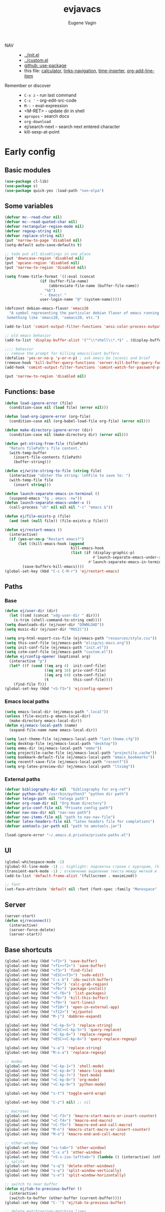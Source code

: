 #+TITLE: evjavacs
#+AUTHOR: Eugene Vagin
#+STARTUP: showall
#+LATEX_HEADER: \usepackage[english,russian]{babel}

- NAV ::
  - [[../init.el]]
  - [[../custom.el]]
  - [[https://github.com/jwiegley/use-package][github: use-package]]
  - this file: [[calculator]], [[links-navigation]], [[time-inserter]], [[org-add-line-item]]
- Remember or discover ::
  - =C-x z=   - run last command
  - =C-c '=   - org-edit-src-code
  - =M-:=     - eval-expression
  - <M-RET>   - update dir in shell
  - =apropos= - search docs
  - =org-download=
  - ej/search-next -- search next entered character
  - kill-sexp-at-point
* Early config
** Basic modules
#+begin_src emacs-lisp
(use-package cl-lib)
(use-package s)
(use-package quick-yes :load-path "non-elpa")
#+end_src
** Some variables
#+begin_src emacs-lisp
(defvar mc--read-char nil)
(defvar mc--read-quoted-char nil)
(defvar rectangular-region-mode nil)
(defvar regexp-string nil)
(defvar replace-string nil)
(put 'narrow-to-page 'disabled nil)
(setq-default auto-save-defaults t)

;; todo put all disablings in one place
(put 'downcase-region 'disabled nil)
(put 'upcase-region 'disabled nil)
(put 'narrow-to-region 'disabled nil)

(setq frame-title-format '((:eval (concat 
                (if (buffer-file-name)
                    (abbreviate-file-name (buffer-file-name))
                  "%b")
                " - Emacs! "
                user-login-name "@" (system-name)))))

(defconst debian-emacs-flavor 'emacs26
  "A symbol representing the particular debian flavor of emacs running.
 Something like 'emacs20, 'xemacs20, etc.")

(add-to-list 'comint-output-filter-functions 'ansi-color-process-output)

;; old emacs behavior
(add-to-list 'display-buffer-alist '("^\\*shell\\*.*$" . (display-buffer-same-window)))

;;;; behavior
;; remove the prompt for killing emacsclient buffers
(defalias 'yes-or-no-p 'y-or-n-p) ; ask emacs be laconic and brief
(remove-hook 'kill-buffer-query-functions 'server-kill-buffer-query-function)
(add-hook 'comint-output-filter-functions 'comint-watch-for-password-prompt)

(put 'narrow-to-region 'disabled nil)
#+end_src
** Functions: base
#+begin_src emacs-lisp
(defun load-ignore-error (file)
  (condition-case nil (load file) (error nil)))

(defun load-org-ignore-error (org-file)
  (condition-case nil (org-babel-load-file org-file) (error nil)))

(defun make-directory-ignore-error (dir)
  (condition-case nil (make-directory dir) (error nil)))

(defun get-string-from-file (filePath)
  "Return filePath's file content."
  (with-temp-buffer
    (insert-file-contents filePath)
    (buffer-string)))

(defun ej/write-string-to-file (string file)
  (interactive "sEnter the string: \nFFile to save to: ")
  (with-temp-file file
    (insert string)))

(defun launch-separate-emacs-in-terminal ()
  (suspend-emacs "fg ; emacs -nw"))
(defun launch-separate-emacs-under-x ()
  (call-process "sh" nil nil nil "-c" "emacs &"))

(defun ej/file-exists-p (file)
  (and (not (null file)) (file-exists-p file)))

(defun ej/restart-emacs ()
  (interactive)
  (if (yes-or-no-p "Restart emacs?")
      (let ((kill-emacs-hook (append 
                              kill-emacs-hook 
                              (list (if (display-graphic-p)
                                        #'launch-separate-emacs-under-x
                                      #'launch-separate-emacs-in-terminal)))))
        (save-buffers-kill-emacs))))
(global-set-key (kbd "C-c C-M-r") 'ej/restart-emacs)
#+end_src
** Paths
*** Base
#+begin_src emacs-lisp
(defun ej/user-dir (dir)
  (let ((cmd (concat "xdg-user-dir " dir)))
    (s-trim (shell-command-to-string cmd))))
(setq downloads-dir (ej/user-dir "DOWNLOAD"))
(setq music-dir (ej/user-dir "MUSIC"))

(setq org-html-export-css-file (ej/emacs-path "resources/style.css"))
(setq this-conf-file (ej/emacs-path "elisp/ej-macs.org"))
(setq init-conf-file (ej/emacs-path "init.el"))
(setq cstm-conf-file (ej/emacs-path "custom.el"))
(defun ej/config-opener (&optional arg)
  (interactive "p")
  (let* ((f (cond ((eq arg 4)  init-conf-file)
                  ((eq arg 16) priv-conf-file)
                  ((eq arg 64) cstm-conf-file)
                  (t           this-conf-file))))
    (find-file f)))
(global-set-key (kbd "<S-f3>") 'ej/config-opener)
#+end_src
*** Emacs local paths
#+begin_src emacs-lisp
(setq emacs-local-dir (ej/emacs-path ".local"))
(unless (file-exists-p emacs-local-dir)
  (make-directory emacs-local-dir))
(defun ej/emacs-local-path (name) 
  (expand-file-name name emacs-local-dir))

(setq last-theme-file (ej/emacs-local-path "last-theme.cfg"))
(setq desktop-file (ej/emacs-local-path "desktop"))
(setq emms-dir (ej/emacs-local-path "emms"))
(setq projectile-cache-file (ej/emacs-local-path "projectile.cache"))
(setq bookmark-default-file (ej/emacs-local-path "emacs_bookmarks"))
(setq recentf-save-file (ej/emacs-local-path "recentf"))
(setq org-latex-preview-dir (ej/emacs-local-path "ltximg"))
#+end_src
*** External paths
#+begin_src emacs-lisp
(defvar bibliography-dir nil  "bibliography for org-ref")
(defvar python-dir "/usr/bin/python3" "python dir path")
(defvar telega-path nil "telega path")
(defvar org-roam-dir nil "Org Roam directory")
(defvar priv-conf-file nil "Private config path")
(defvar nav-nav-dir nil "nav-nav path")
(defvar nav-items-file nil "path to nav-nav-file")
(defvar latex-headers-file nil "latex headers file for completions")
(defvar asmtools-jar-path nil "path to amstools.jar")

(load-ignore-error "~/.emacs.d.private/private-paths.el")
#+end_src
** UI
#+begin_src emacs-lisp
(global-whitespace-mode -1)
(global-hl-line-mode -1) ;; highlight: подсветка строки с курсором, (hl-line-mode 1)
(transient-mark-mode -1) ; отключение выделение текста между меткой и точкой
(add-to-list 'default-frame-alist '(fullscreen . maximized))

;; font
(set-face-attribute 'default nil :font (font-spec :family "Monospace" :size 18))
#+end_src
** Server
#+begin_src emacs-lisp
(server-start)
(defun ej/reconnect()
  (interactive)
  (server-force-delete)
  (server-start))
#+end_src
** Base shortcuts
#+begin_src emacs-lisp
(global-set-key (kbd "<f2>") 'save-buffer)
(global-set-key (kbd "<f1><f2>") 'save-buffer)
(global-set-key (kbd "<f3>") 'find-file)
(global-set-key (kbd "<ESC><f3>") 'sudo-edit)
(global-set-key (kbd "C-x b") 'ido-switch-buffer)
(global-set-key (kbd "<f5>") 'calc-grab-region)
(global-set-key (kbd "<f6>") 'package-install)
(global-set-key (kbd "<C-f6>") 'list-packages)
(global-set-key (kbd "<f8>") 'kill-this-buffer)
(global-set-key (kbd "<f9>") 'sort-lines)
(global-set-key (kbd "<f10>") 'open-in-external-app)
(global-set-key (kbd "<f12>") 'ej/punto)
(global-set-key (kbd "M-j") 'dabbrev-expand)

(global-set-key (kbd "<C-kp-5>") 'replace-string)
(global-set-key (kbd "<ESC><C-kp-5>") 'query-replace)
(global-set-key (kbd "<C-kp-6>") 'replace-regexp)
(global-set-key (kbd "<ESC><C-kp-6>") 'query-replace-regexp)

(global-set-key (kbd "s-a") 'replace-string)
(global-set-key (kbd "M-s-a") 'replace-regexp)

;; modes
(global-set-key (kbd "<C-kp-1>") 'shell-mode)
(global-set-key (kbd "<C-kp-4>") 'emacs-lisp-mode)
(global-set-key (kbd "<C-kp-7>") 'text-mode)
(global-set-key (kbd "<C-kp-8>") 'org-mode)
(global-set-key (kbd "<C-kp-9>") 'python-mode)

(global-set-key (kbd "s-t") 'toggle-word-wrap)

(global-set-key (kbd "C-z") nil) ;; nil

;; macroses
(global-set-key (kbd "<C-f3>") 'kmacro-start-macro-or-insert-counter)
(global-set-key (kbd "<C-f4>") 'kmacro-end-macro)
(global-set-key (kbd "<C-f5>") 'kmacro-end-and-call-macro)
(global-set-key (kbd "M-n") 'kmacro-start-macro-or-insert-counter)
(global-set-key (kbd "M-o") 'kmacro-end-and-call-macro)

;; other-window
(global-set-key (kbd "<s-tab>") 'other-window)
(global-set-key (kbd "C-x o") 'other-window)
(global-set-key (kbd "<S-s-iso-lefttab>") (lambda () (interactive) (other-window -1)))
;; splits
(global-set-key (kbd "s-q") 'delete-other-windows)
(global-set-key (kbd "s-w") 'split-window-vertically)
(global-set-key (kbd "s-e") 'split-window-horizontally)

;; switch to near buffer
(defun ej/tab-to-previous-buffer ()
  (interactive)
  (switch-to-buffer (other-buffer (current-buffer))))
(global-set-key (kbd "C-`") 'ej/tab-to-previous-buffer)

;; delete matching/non-matching lines
(global-set-key (kbd "C-x m") 'delete-matching-lines)
(global-set-key (kbd "C-x M") 'delete-non-matching-lines)

;; run last command
(global-set-key (kbd "<C-f1>") 'ej/run-last-command)

;; buffers
(global-set-key (kbd "C-x C-b") 'ibuffer)

;; editor options
(global-set-key (kbd "s-k") 'ej/kill-line)
(global-set-key (kbd "s-M-k") 'ej/save-kill-line)
(global-set-key (kbd "C-s-k") 'ej/save-kill-line2)
(global-set-key (kbd "s-u") 'ej/duplicate-line)
(global-set-key (kbd "s-r") 'ej/kill-rectangle)
(global-set-key (kbd "s-y") 'ej/insert-rectangle)
(global-set-key (kbd "C-x s-r") 'string-insert-rectangle)
(global-set-key (kbd "M-z") 'zap-up-to-char)
(global-set-key (kbd "<ESC> M-%") 'query-replace-regexp)

(global-set-key (kbd "<ESC><f5>") (lambda () (interactive) (revert-buffer t t)))
(global-set-key (kbd "C-x s-g") (lambda () (interactive) (revert-buffer t t)))

(fset 'ej/open-current-directory [f3 ?\C-d])
(global-set-key (kbd "s-i") 'dired-jump)

(global-set-key (kbd "C-c s-a") 'ej/copy-all)

(fset 'ej/remove-previous-command
   [?\C-b ?\C-a ?\C-  ?\C-c ?\C-p ?\C-n ?\C-a ?\C-w ?\C-o ?. ?. ?. ?\C-f ?\C-e])
(global-set-key (kbd "C-c s-d") 'ej/remove-previous-command)

(global-set-key (kbd "s-c") 'ej/calculator-mode)

(global-set-key (kbd "C-S-s-d") 'ej/go-to-dir-reflexia)
(global-set-key (kbd "s-g") 'find-file-at-point)
(global-set-key (kbd "C-s-d") 'shell-command-on-buffer)

(global-set-key (kbd "M-SPC") (lambda () (interactive)))
(global-set-key (kbd "C-h C-f") 'find-function)
(global-set-key (kbd "C-s-f") 'ej/copy-fname-to-clipboard)
(global-set-key (kbd "C-x s-i") 'indent-relative)
(global-set-key (kbd "C-x s-w") 'ido-switch-buffer)
#+end_src
** Locations
#+begin_src emacs-lisp
(defun ej/open-edownloads (&optional file-idx)
  (interactive "p")
  (find-file downloads-dir)
  (ej/select-nth-file file-idx))

(global-set-key (kbd "C-S-e") 'ej/open-edownloads)
(global-set-key (kbd "C-S-c e") 'ej/select-nth-file)

(defun ej/key-to-buffer (key buffer-name)
  (global-set-key key `(lambda () (interactive) (switch-to-buffer ,buffer-name))))

(ej/key-to-buffer (kbd "M-s-s") "*scratch*")
(ej/key-to-buffer (kbd "s-`") "*trash-buffer*")
(ej/key-to-buffer (kbd "s-ё") "*trash-buffer*")
#+end_src
** UTF-8 everywhere
#+begin_src emacs-lisp
(set-language-environment "UTF-8")
(set-language-environment-coding-systems 'utf-8)
(set-language-environment-input-method 'utf-8)
(set-language-environment-nonascii-translation 'utf-8)
(set-language-environment-charset 'utf-8)
(set-language-environment-unibyte 'utf-8)
(set-terminal-coding-system 'utf-8)
(set-keyboard-coding-system 'utf-8)
(set-default-coding-systems 'utf-8)
(set-display-table-and-terminal-coding-system 'utf-8)
(prefer-coding-system 'utf-8)
(setq
 default-buffer-file-coding-system 'utf-8
 default-file-name-coding-system 'utf-8
 selection-coding-system 'utf-8
 coding-system-for-read 'utf-8
 coding-system-for-write 'utf-8)
#+end_src
** Package: helm
#+begin_src emacs-lisp
(use-package helm
  :bind (("s-h" . 'helm-command-prefix)
         ("M-x" . 'helm-M-x)
         ("<f3>" . 'helm-find-files)
         ("s-b" . 'helm-mini)
         ("C-x C-r" . 'helm-recentf)
         ("M-y" . 'helm-show-kill-ring)
         ("s-/" . helm-lisp-completion-at-point))
  :config
  (require 'helm-config)
  (helm-mode 1)
  (global-unset-key (kbd "C-x c"))
  (setq 
   helm-split-window-in-side-p           t ; open helm buffer inside current window, not occupy whole other window
   helm-move-to-line-cycle-in-source     t ; move to end or beginning of source when reaching top or bottom of source.
   helm-ff-search-library-in-sexp        t ; search for library in `require' and `declare-function' sexp.
   helm-scroll-amount                    20 ; scroll 8 lines other window using M-<next>/M-<prior>
   helm-ff-file-name-history-use-recentf t
   helm-echo-input-in-header-line t
   helm-autoresize-min-height 20
   helm-autoresize-max-height 40
   )

   (setq helm-recentf-fuzzy-match t
     helm-locate-fuzzy-match t
     helm-M-x-fuzzy-match t
     helm-buffers-fuzzy-matching t
     helm-semantic-fuzzy-match t
     helm-apropos-fuzzy-match t
     helm-imenu-fuzzy-match t
     helm-lisp-fuzzy-completion t
     helm-completion-in-region-fuzzy-match t)

  (when (executable-find "curl") (setq helm-google-suggest-use-curl-p t))
  (helm-autoresize-mode 1)

  (setq helm-mini-default-sources '(helm-source-buffers-list
                                  helm-source-recentf
                                  helm-source-bookmarks
                                  helm-source-buffer-not-found))
  (use-package helm-projectile
    :bind ("s-p h" . 'helm-projectile))
  (use-package helm-descbinds)
  (use-package helm-swoop
    :config
    (global-set-key (kbd "C-c C-g") 'helm-swoop))
  (use-package helm-ls-git)
  (use-package helm-dash)
  (use-package helm-switch-shell)
  (use-package helm-system-packages)
  (use-package helm-org-rifle
    :config
    (define-key org-mode-map (kbd "C-c C-j") 'helm-org-rifle))
  )
(require 'helm)

#+end_src
** quelpa
#+begin_src emacs-lisp
(unless (package-installed-p 'quelpa)
  (with-temp-buffer
    (url-insert-file-contents "https://raw.githubusercontent.com/quelpa/quelpa/master/quelpa.el")
    (eval-buffer)
    (quelpa-self-upgrade)))
(quelpa
 '(quelpa-use-package
   :fetcher git
   :url "https://github.com/quelpa/quelpa-use-package.git"))
(require 'quelpa-use-package)
#+end_src
** hydra                                :hydra:
#+begin_src emacs-lisp
(use-package hydra)
#+end_src
* Config
** shell
*** basic config
#+begin_src emacs-lisp
;; pager for stdout
(use-package shell
  :config
  (setenv "PAGER" "cat")
  (setq system-uses-terminfo nil)
  (add-hook 'shell-mode-hook 'ansi-color-for-comint-mode-on)
  (setq ansi-color-names-vector
        ["black" "tomato" "PaleGreen2" "gold1"
         "DeepSkyBlue1" "MediumOrchid1" "cyan" "white"]))

#+end_src
*** shortcuts
#+begin_src emacs-lisp
(setq ej/shell-cnt 6)
(defun ej/shell-1-or-else (&optional new-shell) 
  (interactive "P")
  (if (null new-shell) (shell "*shell*<1>")
    (let ((new-shell-buffer-name (format "*shell*<%d>" ej/shell-cnt)))
      (setq ej/shell-cnt (1+ ej/shell-cnt))
      (shell new-shell-buffer-name))))
(global-set-key (kbd "s-n") 'ej/shell-1-or-else)

(global-set-key (kbd "s-m") (lambda () (interactive) (shell "*shell*<2>")))
(global-set-key (kbd "s-,") (lambda () (interactive) (shell "*shell*<3>")))
;; (global-set-key (kbd "s-.") (lambda () (interactive) (shell "*shell*<4>")))
;; (global-set-key (kbd "s-/") (lambda () (interactive) (shell "*shell*<5>")))

(defun rename-shell (new-shell-name)
  (interactive "senter new shell name: ")
  (rename-buffer (format "*shell*<%s>" new-shell-name)))
(global-set-key (kbd "C-c s-r") 'rename-shell)

(global-set-key (kbd "C-x s-l") '(lambda () (interactive) (insert "alias l=\"ls -al\"") (comint-send-input)))
#+end_src
*** advice: disable asking
https://stackoverflow.com/questions/2706527/make-emacs-stop-asking-active-processes-exist-kill-them-and-exit-anyway
#+begin_src emacs-lisp
(defadvice save-buffers-kill-emacs (around no-query-kill-emacs activate)
  "Prevent annoying \"Active processes exist\" query when you quit Emacs."
  (cl-letf (((symbol-function #'process-list) (lambda ())))
    ad-do-it))
#+end_src
*** shell completion                    :DISABLED:
Currently disabled due to inability to complete file-names
#+begin_src emacs-lisp :tangle no
(use-package pcmpl-args
 :bind (:map shell-mode-map ("<tab>" . pcomplete)))
#+end_src

Can't complete name if there are only one variant
#+begin_src emacs-lisp :tangle no
(use-package helm-fish-completion
  :bind (:map shell-mode-map ("<tab>" . helm-fish-completion)))
#+end_src
** dired
#+begin_src emacs-lisp
(setq dired-recursive-copies (quote always))
(setq dired-dwim-target t) 
; call split-window-vertically, then go to another dired dir. Now, when you press C to copy, the other dir in the split pane will be default destination. Same for R (rename; move).
(require 'dired-x)
(put 'dired-find-alternate-file 'disabled nil)
(require 'ls-lisp)
(setq ls-lisp-use-insert-directory-program nil)
(setq dired-listing-switches "-aD")

(defun open-in-external-app ()
  "Open the current file or dired marked files in external app.
Works in Microsoft Windows, Mac OS X, Linux."
  (interactive)
  (let ( doIt
         (myFileList
          (cond
           ((string-equal major-mode "dired-mode") (dired-get-marked-files))
           (t (list (buffer-file-name))))))

    (setq doIt (if (<= (length myFileList) 5)
                   t
                 (y-or-n-p "Open more than 5 files?")))
    (when doIt
      (cond
       ((string-equal system-type "windows-nt")
        (--map (w32-shell-execute "open" (s-replace "/" "\\" it t t)) myFileList))
       ((string-equal system-type "darwin")
        (--map (let ((process-connection-type nil)) (start-process "" nil "open" it))  myFileList))
       ((string-equal system-type "gnu/linux")
        (--map (let ((process-connection-type nil)) (start-process "" nil "xdg-open" it)) myFileList))))))

(defun ej/hook-dired-dd-loader ()
  (load "dired-x")
  (when window-system
    (require 'dired-dd)
    (require 'dired-dd-mew)
    (require 'dired-dd-insert-fname)
    (require 'dired-dd-insert-file)))

(add-hook 'dired-load-hook 'ej/hook-dired-dd-loader)

(defun ej/hook-remote-switches ()
  (when (file-remote-p default-directory)
    (setq dired-actual-switches "-al")))

(add-hook 'dired-before-readin-hook 'ej/hook-remote-switches)

; (setq dired-omit-files "\\`[.]?#\\|\\`[.][.]?\\'")
(setq dired-omit-files (concat dired-omit-files "\\|\\.i$"))

(use-package async
    :config
    (dired-async-mode 0))
(setq dired-async-mode nil)
;; tramp
(setq tramp-default-method "ssh")
#+end_src
** diff-hl-mode
#+begin_src emacs-lisp
(use-package diff-hl
  :config
  (add-hook 'org-mode-hook 'diff-hl-mode)
  (add-hook 'prog-mode-hook 'diff-hl-mode))
#+end_src
** big files hook
#+begin_src emacs-lisp
(defun ej/find-file-check-make-large-file-read-only-hook ()
  "If a file is over a given size, make the buffer read only."
  (cl-flet ((pdfp () (s-suffix-p ".pdf" (buffer-file-name))))
    (when (and (> (buffer-size) (* 10 1024 1024)) (not (pdfp)))
      (setq buffer-read-only t)
      (buffer-disable-undo)
      (fundamental-mode)
      )))
(add-hook 'find-file-hook 'ej/find-file-check-make-large-file-read-only-hook)
#+end_src
** themes
#+begin_src emacs-lisp
;; https://emacs.stackexchange.com/questions/24088/make-a-function-to-toggle-themes

(defvar *ej/theme-dark* 'tron-legacy)
(defvar *ej/theme-light* 'leuven)
(defvar *ej/current-theme* nil)
(defvar *ej/theme-location* last-theme-file)

(defun ej/set-dark-theme ()
  (interactive)
  (message "setting dark theme...")
	(use-package tron-legacy-theme
    :custom
    (tron-legacy-theme-softer-bg t)
		:config
		(load-theme 'tron-legacy t)
    (set-face-attribute 'helm-selection nil
                        :background "#3d5666" :foreground "white")))

(defun ej/set-light-theme ()
  (message "setting light theme...")
  (interactive)
  (load-theme 'leuven t))


;; disable other themes before loading new one
(defadvice load-theme (before theme-dont-propagate activate)
  "Disable theme before loading new one."
  (mapc #'disable-theme custom-enabled-themes))

(defun ej/set-theme (theme)
  (if (eq theme *ej/theme-dark*)
    (ej/set-dark-theme)
    (ej/set-light-theme))
  (setq *ej/current-theme* theme)
  (ej/write-string-to-file (format "%s" theme) *ej/theme-location*)
  (ej/sync-cache-dir)
)

(defun ej/swap-cache-dir ()
  " returns 'dark or 'light  "
  (let* ((imgs-dir (ej/emacs-local-path "ltximg"))
         (dark-dir (ej/emacs-local-path "ltximg_dark"))
         (light-dir (ej/emacs-local-path "ltximg_light"))
         (is-dark (file-exists-p light-dir))
         (is-light (file-exists-p dark-dir)))
    (if (or is-dark is-light)
        (if is-dark
            (progn
              (rename-file imgs-dir dark-dir)
              (rename-file light-dir imgs-dir)
              'light)
          (progn
            (rename-file imgs-dir light-dir)
            (rename-file dark-dir imgs-dir)
            'dark))
      (progn
        (make-directory-ignore-error light-dir)
        (make-directory-ignore-error imgs-dir)
        'dark))))

(defun ej/sync-cache-dir ()
  (cl-flet ((sync-once ()
                       (eq (equal (ej/swap-cache-dir) 'dark)
                           (eq *ej/current-theme* *ej/theme-dark*))))
    (cl-loop until (sync-once))))

(defun ej/toggle-theme ()
  (interactive)
  (let ((theme (if (eq *ej/current-theme* *ej/theme-dark*) 
                   ,*ej/theme-light*
                 ,*ej/theme-dark*)))
    (ej/set-theme theme)))
;; (ej/toggle-theme)
(defun load-theme-on-start ()
	(let ((theme (if (not (file-exists-p *ej/theme-location*))
									 ,*ej/theme-dark*
								 (read (get-string-from-file *ej/theme-location*)))))
		(ej/set-theme theme)))
(load-theme-on-start)
#+end_src
** nav-nav
Loads nav-nav from directory with nav-nav if exists and via quelpa otherwise.
#+begin_src emacs-lisp
(defun ej/configure-nav-nav ()
  (setq nav-nav-is-switch-layout t)
  (setq nav-nav-file nav-items-file)
  (global-set-key (kbd "s-s") 'nav-nav))
;; todo is it possible choose load-path or quelpa inside use-package?
;; todo is it possible choose load-path or quelpa inside use-package?
(if (ej/file-exists-p nav-nav-dir)
    (use-package nav-nav
      :after (hydra)
      :load-path nav-nav-dir
      :config (ej/configure-nav-nav))
  (use-package nav-nav
      :after (hydra)
      :quelpa (nav-nav :fetcher git :url "https://github.com/evjava/nav-nav.git")
      :config (ej/configure-nav-nav)))
#+end_src
* Develop
** common
#+begin_src emacs-lisp
(setq-default c-basic-offset 2 c-default-style "linux")
(setq-default tab-width 2 indent-tabs-mode t)

;;; turn on syntax highlighting
(global-font-lock-mode 1)

(setq inferior-lisp-program "/usr/bin/clisp")

;; for bash
(add-to-list 'auto-mode-alist '("\.bash_aliases$" . shell-script-mode))
(add-to-list 'auto-mode-alist '("\.bash_path$" . shell-script-mode))

(add-to-list 'auto-mode-alist '("\.m$" . octave-mode))
(add-to-list 'auto-mode-alist '("\.g4$" . antlr-mode))
#+end_src
** python
#+begin_src emacs-lisp
(setq org-babel-python-command python-dir)
(setq python-shell-interpreter python-dir)

(defun ej/hook-python-vars ()
  (setq indent-tabs-mode nil)
  (setq python-indent 4)
  (setq tab-width 2))

(add-hook 'python-mode-hook 'ej/hook-python-vars)
#+end_src
** groovy
#+begin_src emacs-lisp
;;; use groovy-mode when file ends in .groovy or has #!/bin/groovy at start
(autoload 'groovy-mode "groovy-mode" "Major mode for editing Groovy code." t)
(add-to-list 'auto-mode-alist '("\.groovy$" . groovy-mode))
(add-to-list 'auto-mode-alist '("\.gant$" . groovy-mode))
(add-to-list 'auto-mode-alist '("\.gradle$" . groovy-mode))
(add-to-list 'interpreter-mode-alist '("groovy" . groovy-mode))

;;; make Groovy mode electric by default.
(defun ej/hook-groovy ()
  (require 'groovy-electric)
  (groovy-electric-mode))
(add-hook 'groovy-mode-hook 'ej/hook-groovy)
#+end_src
** js
#+begin_src emacs-lisp
(autoload 'js2-mode "js2" nil t)
; (require 'nodejs-repl)
(add-to-list 'auto-mode-alist '("\\.json$" . js-mode))
(add-hook 'js2-mode-hook 'ac-js2-mode)
(setq js2-highlight-level 3)
(setq js-indent-level 2)
#+end_src
** C++                                  :cpp:
#+begin_src emacs-lisp
(defun ej/c-mode-common-hook ()
 " https://stackoverflow.com/questions/663588/emacs-c-mode-incorrect-indentation " 
 ;; my customizations for all of c-mode, c++-mode, objc-mode, java-mode
 (c-set-offset 'substatement-open 0)
 ;; other customizations can go here

 (setq c++-tab-always-indent t)
 (setq c-basic-offset 4)                  ;; Default is 2
 (setq c-indent-level 4)                  ;; Default is 2

 (setq tab-stop-list '(4 8 12 16 20 24 28 32 36 40 44 48 52 56 60))
 (setq tab-width 4)
 (setq indent-tabs-mode t)  ; use spaces only if nil
 (local-set-key (kbd "C-s-i") #'ej/hydra-cpp/body)
 )
#+end_src
** C++: hydra                           :cpp:hydra:
#+begin_src emacs-lisp
(add-hook 'c-mode-common-hook 'ej/c-mode-common-hook)

(defun ej/insert-dbg ()
  (interactive)
  (insert "std::cout << \"DBG: ")
  (save-excursion
    (insert "\" << std::endl;")))

(defun ej/toggle-comment-and-next-line ()
  (interactive)
  (back-to-indentation)
  (if (looking-at "// ")
      (delete-char 3)
    (insert "// "))
  (next-line 1))

(defhydra ej/hydra-cpp (:foreign-keys warn :columns 1 :exit t)
  " C++ helpers "
  ("i" ej/insert-dbg "insert debug")
  ("g" dumb-jump-go "jump-go")
  ("b" dumb-jump-back "jump-back")
  ("/" ej/toggle-comment-and-next-line "//" :exit nil)
  ("d" (search-forward "DBG") "next DBG" :exit nil)
  )
#+end_src
** haskell
#+begin_src emacs-lisp
(use-package haskell-mode
  :config
  (add-hook 'haskell-mode-hook 'turn-on-haskell-indentation))
#+end_src
** haskell: hydra                       :hydra:
#+begin_src emacs-lisp
(defun ej/haskell-reload ()
  (interactive)
  (with-current-buffer "*shell*<1>"
    (end-of-buffer)
    (insert ":reload")
    (comint-send-input)))

(defun ej/haskell-find-first-error ()
  (interactive)
  (with-current-buffer "*shell*<1>"
    (search-backward ":reload")
    (search-forward "error:")
    (backward-sexp 3)
    (let* ((line (string-to-number (thing-at-point 'word)))
           (_ (progn (forward-sexp 1) (forward-char 1)))
           (pos (string-to-number (thing-at-point 'word))))
      (cons line pos))))

(defun ej/haskell-jump-first-error ()
  (interactive)
  (let* ((line-pos (ej/haskell-find-first-error)))
    (goto-line (car line-pos))
    (beginning-of-line)
    (forward-char (1- (cdr line-pos)))))
  
(defhydra ej/hydra-haskell (:foreign-keys warn :columns 1 :exit t)
  " Haskell helpers "
  ("h" ej/haskell-reload "reload")
  ("e" ej/haskell-jump-first-error "jump first error")
)
  
(global-set-key (kbd "C-s-h") 'ej/hydra-haskell/body)
#+end_src
** slime                                :clisp:
#+begin_src emacs-lisp
(use-package slime
  :config
  (setq inferior-lisp-program "/usr/bin/sbcl"))
#+end_src
** elisp: hydra                         :elisp:hydra:
#+begin_src emacs-lisp
(defmacro msg (&rest vars)
  " for debug purposes "
  `(progn
     (mapc
      (lambda (v)
        (condition-case nil
            (message "DBG: %s is <%s>" v (eval v))
          (error (message "DBG: %s not exists..." v))))
      (list ,@vars))
     nil))

(defun ej/replace-last-sexp (new-sexp)
  (kill-sexp -1)
  (insert (format "%S" new-sexp)))

(defun ej/eval-replace (mode)
  (interactive "p")
  (let ((value (eval (elisp--preceding-sexp))))
    (if (eq mode 1) (kill-sexp -1))
    (save-excursion
      (insert (format "%S" value)))))

(defun ej/cur-sexp ()
  (interactive)
  (read (thing-at-point 'sexp)))

(defun ej/setq-let ()
  (interactive)
  (save-excursion
    (let* ((sexp-unq (read (thing-at-point 'sexp)))
           (var-unq (car sexp-unq))
           (val-unq (cadr sexp-unq))
           (ev-val-unq (eval val-unq))
           (tp (type-of ev-val-unq))
           (_  (eval `(setq ,var-unq ev-val-unq)))
           (_ (message "%s >> %s :: %s" var-unq ev-val-unq tp))
           (msg-display (format "%s :: %s" ev-val-unq tp))
           )
      (eros--eval-overlay msg-display (point))
      (list var-unq ev-val-unq))))

(defun ej/setq-last-sexp (var-unq)
  (interactive "senter var name: ")
  (save-excursion
    (let* ((sexp-unq (ej/cur-sexp)))
    (eval `(setq ,(read v) ',sexp-unq))
    (message "%s >> %s" var-unq (symbol-value var-unq)))))

(defun ej/setq-killed (var)
  (interactive "senter var name: ")
  (let* ((var-symbol (read var))
         (kill (substring-no-properties (current-kill 0))))
    (eval `(setq ,var-symbol ,kill))
    (message "%s >> %s" var (symbol-value var-symbol))))

(defun ej/message-last-sexp ()
  (interactive)
  (let* ((sexp (ej/cur-sexp)))
    (message "sexp: %s >> %s" sexp (eval sexp))))

(defun ej/copy-sexp-at-point ()
  (interactive)
  (kill-new (thing-at-point 'sexp)))

(defun ej/setq-forward-lets ()
  (interactive)
  (ej/setq-let)
  (condition-case nil 
      (progn
        (forward-sexp)
        (ej/setq-forward-lets))
    (error nil)))

(defun ej/eval-last-sexp-forward ()
  (interactive)
  (let* ((res (eval (ej/cur-sexp))))
    (forward-sexp)
    (message "Evaluated: %s" res)))

(defun ej/defun-assign ()
  (interactive)
  (let* ((sexp (read (thing-at-point 'sexp)))
         (fun-def (symbol-function (car sexp)))
         (_ (message "fun-def: %s" fun-def))
         (fun-args (cl-remove '&optional (cadr fun-def)))
         (assignments (->> (-zip-fill nil fun-args (cdr sexp))
                           (mapcar #'-cons-to-list)
                           (-flatten-n 1)))
         (expr `(setq ,@assignments)))
    (eval expr)
    (message "evaluated: %s" expr)))

(defun ej/s-prefix (str drop-last)
  (substring str 0 (- (length str) drop-last)))

; brg-util-test.el
(defun ej/toggle-el-test ()
  (interactive)
  (let* ((bfn buffer-file-name)
         (is-test (s-suffix? "test.el" bfn))
         (bfn-new (if is-test
                      (s-replace "-test.el" ".el" bfn)
                    (s-replace ".el" "-test.el" bfn))))
    (switch-to-buffer bfn-new)))

(defun ej/indent-and-next-line ()
  (interactive)
  (indent-for-tab-command)
  (next-line 1))

(defun ej/comment-and-next-line ()
  (interactive)
  (beginning-of-line 1)
  (insert ";;")
  (next-line 1))

(defun ej/jump-go ()
  (interactive)
  (let* ((sexp (->> (thing-at-point 'sexp) (read))))
    (cond
     ((symbolp sexp) (dumb-jump-go))
     ((consp sexp) (progn
                     (backward-sexp 1)
                     (forward-char 1)
                     (forward-sexp 1)
                     (dumb-jump-go)))
     (t (error "not supported")))))

(defhydra ej/elisp-interactive (:columns 4 :foreign-keys warn :exit t)
  "Emacs Lisp interactive stuff"
  ("g" ej/jump-go "dumb-jump-go wrapper")
  ("b" dumb-jump-back "dumb-jump-back")
  ("r" ej/eval-replace "replace last sexp")
  ("s" ej/setq-last-sexp "setq last sexp")
  ("m" ej/message-last-sexp "message last sexp")
  ("l" ej/setq-let "setq last let")
  ("L" ej/setq-forward-lets "setq last let and forward" :exit nil)
  ("k" ej/setq-killed "setq killed")
  ("w" ej/copy-sexp-at-point "copy last sexp")
  ("E" ej/eval-last-sexp-forward "eval last sexp and forward" :exit nil)
  (";" ej/comment-and-next-line "comment and next line" :exit nil)
  ("e" eros-eval-last-sexp "eval last sexp")
  ("o" eval-buffer "eval-buffer")
  ("p" (ert t) "ert")
  ("a" ej/defun-assign "assign to arguments of defun")
  ("T" ej/toggle-el-test "toggle .el or -test.el")
  ("TAB" ej/indent-and-next-line "Indent and next line" :exit nil)
  ("<ESC>" nil "exit")
  ("C-n" (next-line) "exit")
  )
(global-set-key (kbd "s-l") 'ej/elisp-interactive/body)
(global-set-key (kbd "M-s-t") 'transpose-sexps)
(global-set-key (kbd "C-x s-e") 'ej/eval-replace)
(global-set-key (kbd "C-x C-S-e") 'ej/eval-replace)
#+end_src
** treepy                               :elisp:
Clojure Zippers for Emacs Lisp
https://github.com/volrath/treepy.el
#+begin_src emacs-lisp
(use-package treepy)
#+end_src
** eros                                 :elisp:
#+begin_src emacs-lisp
(use-package eros
  :config
  (eros-mode 1))
#+end_src
** java: amstools
#+begin_src emacs-lisp
(defvar tmp-java-dir "/tmp/java")

(defun ej/files-with-suf (dir suf)
  (let* ((names (directory-files dir))
         (f-names (--filter (string-suffix-p suf it) names)))
    (--map (expand-file-name it dir) f-names)))
         
(defun ej/next-temp-java-file ()
  (when (not (file-exists-p tmp-java-dir))
    (make-directory tmp-java-dir))
  (let* ((files (directory-files tmp-java-dir))
         (j-files (ej/files-with-ext tmp-java-dir ".java"))
         (new-j-name (format "%02d.java" (length j-files))))
    (expand-file-name new-j-name tmp-java-dir)))

(defun ej/src-code-with-asmtools ()
  (interactive)
  (let* ((_ (org-edit-src-code))
         (code (ej/copy-buffer))
         (_ (org-edit-src-abort))
         (j-fname (ej/next-temp-java-file))
         (c-files-old (ej/files-with-ext tmp-java-dir ".class"))
         (_ (mapcar #'delete-file-quite c-files-old))
         (_ (ej/write-string-to-file code j-fname))
         (mode (completing-read "Choose mode" '("jdis" "jdec")))
         (_ (shell-command-to-string (format "javac %s" j-fname)))
         (c-files-upd (ej/files-with-ext tmp-java-dir ".class"))
         (c-selected (if (= (length c-files-upd) 1)
                         (car c-files-upd)
                       (completing-read "Choose class" c-files-upd)))
         (asm-cmd (format "java -jar %s %s %s" asmtools-jar-path mode c-selected))
         (res (shell-command-to-string asm-cmd)))
    (message "b-name: %s" (buffer-name))
    (if (one-window-p) (split-window-right))
    (other-window 1)
    (switch-to-buffer "*asm-buffer*")
    (message "b-name: %s" (buffer-name))
    (erase-buffer)
    (insert res)
    (other-window 1)
    (message "Done!")))
#+end_src
* Modules
<<modules>>
** reverse-im
#+begin_src emacs-lisp
(use-package reverse-im
  :ensure t
  :config
  (reverse-im-activate "russian-computer"))
#+end_src
** dashboard
#+begin_src emacs-lisp :tangle no
(use-package dashboard
  :config
  (dashboard-setup-startup-hook))

(setq
 dashboard-banner-logo-title "Welcome to Emacs Dashboard!"
 dashboard-center-content t
 dashboard-show-shortcuts nil
 dashboard-items '((recents  . 5)
                   (bookmarks . 5)
                   ; (projects . 5)
                   (agenda . 20)
                   (registers . 5))
 initial-buffer-choice (lambda () (get-buffer "*dashboard*")))
#+end_src
** desktop: 
#+begin_src emacs-lisp
(use-package desktop
  :config
  (desktop-file-name "desktop" desktop-file)
  (desktop-save-mode 1)
  (setq desktop-save t)
  (setq desktop-save-mode t)
  (setq desktop-load-locked-desktop t)
  :hook
  (after-init . desktop-read)
  (after-init . desktop-save-mode)
)
#+end_src
** session
#+begin_src emacs-lisp
;; for saving commands history

#+end_src
** doom-modeline
#+begin_src emacs-lisp
(use-package doom-modeline
  :ensure t
  :init 
  (setq doom-modeline-height 4)
  (doom-modeline-mode 1)
)
; (doom-modeline-mode -1)
#+end_src
** multiple-cursors
#+begin_src emacs-lisp
(use-package multiple-cursors
  :bind
  ; multiple-cursors
  ("C-S-c C-S-c" . 'mc/edit-lines)
  ("C-S-c C-S-a" . 'mc/vertical-align-with-space)
  ("C->" . 'mc/mark-next-like-this)
  ("C-<" . 'mc/mark-previous-like-this)
  ("C-c C-<" . 'mc/mark-all-like-this)
  )
#+end_src
** visual-regexp
#+begin_src emacs-lisp
(use-package visual-regexp
  :bind
  ("C-c r" . 'vr/replace)
  ("C-c q" . 'vr/query-replace)
  ("C-c m" . 'vr/mc-mark))
#+end_src
** projectile
#+begin_src emacs-lisp
(use-package projectile
  :ensure t
  :pin melpa-stable
  :bind (:map projectile-mode-map
              ("s-p" . 'projectile-command-map)
              ("s-з" . 'projectile-command-map)
              ("C-c p" . 'projectile-command-map))
  :config
  (projectile-mode +1))
#+end_src
** dired-subtree
#+begin_src emacs-lisp
(use-package dired-subtree
  :bind (:map dired-mode-map ("i" . 'dired-subtree-toggle)))
#+end_src
** yafolding
#+begin_src emacs-lisp
(use-package yafolding
  :bind
  ("<C-S-return>" . nil)
  ("<C-M-return>" . nil)
  ("<C-return>" . nil)
  ("C-c <C-M-return>" . 'yafolding-toggle-all)
  ("C-c <C-S-return>" . 'yafolding-hide-parent-element)

  ("C-c <C-return>" . 'yafolding-toggle-element)
  )
#+end_src
** recentf
#+begin_src emacs-lisp
(use-package recentf
  :init
  (recentf-mode 1)
  (setq recentf-max-menu-items 400)
  (setq recentf-max-saved-items 400)
)
#+end_src
** which-key
#+begin_src emacs-lisp
(use-package which-key
  :config
  (setq which-key-show-early-on-C-h t)
  (setq which-key-idle-delay 0.5)
  (setq which-key-idle-secondary-delay 0.05)
  (which-key-mode))
#+end_src
** helpful
#+begin_src emacs-lisp
(use-package helpful
  :bind (("C-h f"   . #'helpful-callable)
         ("C-h v"   . #'helpful-variable)
         ("C-h k"   . #'helpful-key)
         ("C-c C-d" . #'helpful-at-point)
         ("C-h F"   . #'helpful-function)
         ("C-h C"   . #'helpful-command) ;; describe-coding-system >> interactive-functions 
         ))
#+end_src
** kotlin-mode
#+begin_src emacs-lisp
(use-package kotlin-mode
  :config
  (add-to-list 'auto-mode-alist '("\.kt$" . kotlin-mode))
  )
#+end_src
** google-translate
#+begin_src emacs-lisp
(use-package google-translate
  :config
  (require 'google-translate-default-ui)
  (global-set-key "\C-ct" 'google-translate-at-point)
  (global-set-key "\C-cT" 'google-translate-query-translate))

;; fix from https://github.com/atykhonov/google-translate/issues/52
(defun google-translate--search-tkk () "Search TKK." (list 430675 2721866130))
(setq google-translate-backend-method 'curl)
; (require 'google-translate-default-ui)

(fset 'ej/translate-yank [?\M-w ?\C-c ?T ?  ?  ?\C-y return])
(fset 'ej/translate-yank-reverse [?\M-w ?\C-c ?\s-t ?  ?  ?\C-y return])
(fset 'ej/translate-word-at-point [?\s-d ?\s-f])

(setq google-translate-default-source-language "en")
(setq google-translate-default-target-language "ru")

;; (global-set-key "\C-ct" 'google-translate-at-point)
(global-set-key "\C-cT" 'google-translate-query-translate)
(global-set-key (kbd "C-c s-t") 'google-translate-query-translate-reverse)
(global-set-key (kbd "s-f") 'ej/translate-yank)
(global-set-key (kbd "M-s-f") 'ej/translate-word-at-point)

; hotfix from https://github.com/atykhonov/google-translate/issues/98
(defun google-translate-json-suggestion (jj)
  (let ((info (aref jj 7)))
    (if (and info (> (length info) 0))
      (aref info 1)
      nil)))

(defvar saved-position nil)
;(setq saved-position 5)
;(message (number-to-string saved-position))
(defun ej/copy-translated-word ()
  "method for copy word for google-translate: current-buffer:dict, next buffer: google-translate. development: 
   17.02.15: 50min. 
   20.04.16: 19:44..19:49
   30.04.16: "
  (interactive)
  (let* ((pos-char (read-char "which choice? "))
         (pos (string-to-int (char-to-string pos-char))))
    (if (numberp pos) '() (setq pos saved-position))
    (message (concat "new arg!!: " (if pos (number-to-string pos) "nil!")))
    (setq saved-position pos)
    (other-window 1)
    (search-forward-regexp (format "[\n ]%d[.]" pos)) ; 
    (setq begin (point))
    (search-forward "(")
    (backward-char)
;    (move-end-of-line 1)
    (let* ((word (buffer-substring-no-properties begin (point)))
           (splitted-word (split-string word " ("))
           (first-word (car splitted-word)))
      (other-window -1)
      (insert first-word)
      (org-cycle))))
#+end_src
** zetteldeft
#+begin_src emacs-lisp
(use-package zetteldeft
  :after deft
  :init
  ;(zetteldeft-set-classic-keybindings))
  )
#+end_src

** emms
#+begin_src emacs-lisp
(defun open-emms-or-play-directory-tree-if-empty (&optional directory)
  (interactive 
   (if emms-playlist-mode-open-playlists nil 
     ;; copy from emms-source-file.el
     (list
      (emms-read-directory-name "Play directory tree: "
                                emms-source-file-default-directory
                                emms-source-file-default-directory
                                t)))))

(use-package emms
  :config
  (setq emms-directory emms-dir
        emms-player-list '(emms-player-vlc emms-player-vlc-playlist emms-player-mpg321 emms-player-ogg123 emms-player-mplayer-playlist emms-player-mplayer)
        emms-playlist-buffer-name "*Music*"
        emms-source-file-default-directory music-dir)
  (require 'emms-setup)
  (emms-all)
  (emms-default-players)
  (require 'emms-info-libtag)
  (setq emms-info-functions '(emms-info-libtag))
  ;; todo maybe add emms-from-youtube after https://www.emacswiki.org/emacs/EMMS#toc14
  ;; todo streams after
  ;; read from here: https://www.gnu.org/software/emms/manual/#User-Variables
  :bind (
         ;; ("<f11>" . 'emms)
         ("S-<f11>" . 'emms-play-directory-tree)
         ("C-<f8>" . 'emms-pause)
         ("C-<f9>" . 'emms-previous)
         ("C-<f10>" . 'emms-next)
         ("C-S-<f9>" . 'emms-seek-backward)
         ("C-S-<f10>" . 'emms-seek-forward)
         ("C-<f11>" . 'emms-volume-lower)
         ("C-<f12>" . 'emms-volume-raise)
         ("C-s-e" . 'emms)))

#+end_src
** saveplace
#+begin_src emacs-lisp
(use-package saveplace
        :custom (ej/emacs-local-path "places")
        :config (save-place-mode 1))
#+end_src
** pdf-tools, org-pdfview
#+begin_src emacs-lisp
(use-package pdf-tools
  :config
  (setq pdf-info-epdfinfo-program "/usr/local/bin/epdfinfo")
  (add-to-list 'auto-mode-alist '("\\.pdf\\'" . pdf-view-mode))
  (setq-default pdf-view-display-size 'fit-page)

  (use-package saveplace-pdf-view)
  (save-place-mode 1)

  (message "pdf-tools configured")
  :bind
  (:map pdf-view-mode-map ("C-s" . isearch-forward))
)
;; loading pdf-tools only on first pdf open
(add-to-list 'auto-mode-alist '("\\.pdf\\'" . pdf-tools-install))
#+end_src
** yaml-mode
#+begin_src emacs-lisp
(use-package yaml-mode
  :config
  (add-to-list 'auto-mode-alist '("\\.ya?ml\\'" . yaml-mode)))
#+end_src
** telega
#+begin_src emacs-lisp
(setq telega-contrib-path (concat telega-path "/contrib"))
(use-package telega
  :defer t
  :load-path telega-path
  :commands (telega)
  :bind-keymap ("C-c t" . telega-prefix-map)
  :custom
  (telega-chat-input-markups '("markdown2" nil "markdown1")))

(use-package telega-mnz
  :defer t
  :after telega
  :load-path telega-contrib-path
  :config
  (add-hook 'telega-load-hook 'global-telega-mnz-mode)
  :custom
  (global-telega-mnz-mode t))
#+end_src
** emoji support
#+begin_src emacs-lisp
(use-package emojify
  ;; :hook (after-init . global-emojify-mode)
  :config
  (setq emojify-emojis-dir (ej/emacs-local-path "emojis")) 
  :init
)
(use-package company
  :init
  (company-mode)
)
(setq telega-emoji-company-backend 'telega-company-emoji)

(defun ej/telega-chat-mode-emoji ()
  (set (make-local-variable 'company-backends)
       (append (list telega-emoji-company-backend
                   'telega-company-username
                   'telega-company-hashtag)
             (when (telega-chat-bot-p telega-chatbuf--chat)
               '(telega-company-botcmd))))
  (company-mode 1)
  (emojify-mode 1))

(add-hook 'telega-chat-mode-hook 'ej/telega-chat-mode-emoji)
#+end_src
** nav jumping: avy
#+begin_src emacs-lisp
(use-package avy
  :config
  (global-set-key (kbd "C-$") 'avy-goto-char-timer)
  (global-set-key (kbd "C-;") 'avy-goto-char-timer))
#+end_src
** winner
#+begin_src emacs-lisp
(use-package winner
  :custom
  (winner-mode t))
#+end_src
** trashed
#+begin_src emacs-lisp
(use-package trashed)
#+end_src
** erefactor
#+begin_src emacs-lisp
(use-package erefactor
  :config
  (define-key emacs-lisp-mode-map (kbd "<S-f6>") 'erefactor-rename-symbol-in-buffer)
  ;; :bind (:map emacs-lisp-mode-map ("<S-f6>" . erefactor-rename-symbol-in-buffer)))
  (define-key emacs-lisp-mode-map "\C-c\C-v" erefactor-map))
#+end_src
** dump-mode
Simple goto-definition
#+begin_src emacs-lisp
(use-package dumb-jump)
#+end_src
** keyfreq
#+begin_src emacs-lisp
(use-package keyfreq
  :config
  (keyfreq-mode 1)
  (keyfreq-autosave-mode 1)
  (setq keyfreq-excluded-commands
        '(org-self-insert-command self-insert-command next-line previous-line isearch-printing-char
                                  backward-word forward-word forward-char backward-char other-window
                                  save-buffer move-end-of-line org-delete-backward-char set-mark-command
                                  isearch-forward forward-sexp dired-next-line scroll-up-command org-cycle
                                  dired-previous-line backward-delete-char-untabify move-beginning-of-line))
  )
#+end_src
* Functions
<<utils>>
** calculator
<<calculator>>
Sends expression to R and shows result as message on fly. 
Installing =littler= required (=sudo apt install littler=).

Usage:
- go to new line or type ":"
- press "s-c" to enter calc-mode
- enter your expr
- press
  - "RET"   to insert result and exit calc-mode
  - "C-RET" to replace expr with result and exit calc-mode
  - "s-c"   just exit
#+begin_src emacs-lisp
(make-variable-buffer-local (defvar ej/calc-last "" "last evaluated expression"))
(make-variable-buffer-local (defvar ej/calc-fullp nil "is read from beginning of line"))

(defun string/starts-with (string prefix)
  (and (string-match (rx-to-string `(: bos ,prefix) t) string) t))

(setq SEARCH-START-CHARACTER ":")
(defun ej/calculator ()
  (interactive)
  (let* ((p (point))
         (s (- p (current-column)))
         (almost-expr (buffer-substring-no-properties p s))
         (indexof (cl-search SEARCH-START-CHARACTER almost-expr :start2 0))
         (expr (if (null indexof) almost-expr (substring almost-expr (1+ indexof) (length almost-expr))))
         (balanced-expr (ej/balance expr))
         (bash-expr (format "r -e 'cat(%s)'" balanced-expr))
         (evaluated (shell-command-to-string bash-expr))
         (output evaluated))
    (setq ej/calc-fullp (null indexof))
    (setq ej/calc-last output)
    (message output)))
(defun ej/balance (expr)
  (let* ((open (s-count-matches "(" expr))
         (close (s-count-matches ")" expr))
         (diff (- close open)))
    (if (eq diff 0) expr (concat (make-string (max 0 diff) ?\() expr (make-string (max 0 (- diff)) ?\))))))

(defun exit-calc-remove-expr-insert-evaluated ()
  (interactive)
  (ej/calculator-mode -1) 
  (if ej/calc-fullp (kill-line 0)
    (progn
      (let ((cur (point)))
        (re-search-backward SEARCH-START-CHARACTER nil nil 1)
        (kill-region (point) cur))))
  (insert ej/calc-last))

(defun exit-calc-insert-evaluated ()
  (interactive)
  (ej/calculator-mode -1)
  (save-excursion
    (insert ej/calc-last)))

(define-minor-mode ej/calculator-mode
  "my calculator"
  :keymap (let ((map (make-sparse-keymap)))
    (define-key map (kbd "RET") 'exit-calc-insert-evaluated)
    (define-key map [(control return)] 'exit-calc-remove-expr-insert-evaluated)
    map)
  (if ej/calculator-mode
      (add-hook 'post-command-hook 'ej/calculator)
    (remove-hook 'post-command-hook 'ej/calculator)))

#+end_src
** quick copy
#+begin_src emacs-lisp
(defun ej/copy-shrugman ()
  " do in shell: $ emacsclient --no-wait --eval '(ej/copy-shrugman)' "
  (interactive)
  (kill-new "¯\\_(ツ)_/¯"))

(load "ej-quick-copy")
#+end_src
** quick link navigation/copy
<<links-navigation>>

Simplifies navigation via links in buffer.
#+begin_src emacs-lisp
;; working with links in buffer
(defun ej/link-nav (count link-mover link-callback)
  (dotimes (_ count) (funcall link-mover))
  (set-mark (point))
  (funcall link-callback (thing-at-point-url-at-point)))

(defun ej/link-copier (link)
  (kill-new link)
  (message "Copied link: %s" link))

(defun ej/copy-next-link (cnt) (interactive "p") (ej/link-nav cnt      'org-next-link     'ej/link-copier))
(defun ej/copy-prev-link (cnt) (interactive "p") (ej/link-nav cnt      'org-previous-link 'ej/link-copier))
(defun ej/open-next-link (cnt) (interactive "p") (ej/link-nav (1- cnt) 'org-next-link     'browse-url))

(global-set-key (kbd "<f7>")   'ej/copy-next-link)
(global-set-key (kbd "<S-f7>") 'ej/copy-prev-link)
(global-set-key (kbd "<C-f7>") 'ej/open-next-link)
#+end_src
** line helpers
#+begin_src emacs-lisp
(defun ej/duplicate-line ()
  (interactive)
  (save-excursion
    (let* ((line (thing-at-point 'line)))
      (end-of-line)
      (if (looking-at "\n")
          (forward-line 1)
        (insert "\n"))
      (insert line)))
  (next-line 1))

(defun ej/kill-line (&optional mode)
  "Kill current line saving position from beginning of line."
  (interactive "p")
  (message "mode: %d" mode)
  (ej/kill-line-helper mode nil))

(defun ej/save-kill-line (&optional mode)
  "Save kill current line saving position from beginning of line."
  (interactive "p")
  (ej/kill-line-helper mode t))

(defun ej/save-kill-line2 ()
  "like C-k but save"
  (interactive)
  (save-excursion
    (let* ((cur (point))
           (_ (end-of-line 1)))
       (kill-ring-save cur (point))))
  (message "copied: \"%s\"" (current-kill 0)))

(defun ej/kill-line-helper (mode save-p)
  "Kill current line saving position from beginning of line."
  (interactive)
  (let ((pos (point)))
    (move-beginning-of-line 1)
    (let ((indent (- pos (point))))
      (kill-line mode)
      (if save-p (yank))
      (if (= (point) (point-max))  (previous-line))
      (let ((new_pos (point)))
        (end-of-line)
        (if (> (point) (+ new_pos indent))
            (progn 
              (move-beginning-of-line 1)
              (forward-char indent)))))))
(fset 'ej/kill-rectangle     "\C-xrk")
(fset 'ej/insert-rectangle   "\C-xry")

(defun ej/remove-duplicate-lines()
  (interactive)
  (beginning-of-buffer)
  (replace-regexp "\\([^\n]+\n\\)\\1+" "\\1"))
(global-set-key (kbd "<S-f9>") 'ej/remove-duplicate-lines)
#+end_src
** insert time
<<time-inserter>>
Inserts time in different formats.
#+begin_src emacs-lisp
(setq TIME-FORMATS '(
  (1  . "%H:%M")
  (2  . "%d.%m.%y")
  (3  . "upd: %d.%m.%y-%H:%M:%S. ")
  (4  . "date: %d.%m.%y-%H:%M:%S")
  (5  . "%d.%m.%y-%H:%M")
  (6  . "%d.%m.%y-%H:%M:%S")
  (7 . "%Y-%m-%d")
  (8  . "%H:%M:%S")
  (9  . "[%Y-%m-%d %a %H:%M]")
  (10  . "resolution(%d.%m.%y-%H:%M): ")
  (11 . "%a <Dec> %d %H:%M:%S %Y")
  (16 . "%d.%m.%y %a")
  ))
(setq TIME-FORMAT-DEFAULT "%H:%M")

(defun ej/insert-time (&optional mode)
  (interactive "p")
  (if (eq mode 0)
      (ej/insert-time-hydra)
    (ej/insert-time-key mode)))

;; todo make also good-looking modes (for typing (ej/insert-time 'full-date))
(defun ej/insert-time-key (&optional mode)
  (let* ((time-entry (assoc mode TIME-FORMATS))
         (time-fmt (if (null time-entry) TIME-FORMAT-DEFAULT (cdr time-entry))))
    (insert (format-time-string time-fmt (current-time)))))

(defun ej/time-to-hydra-time (f)
  (let ((key (car f))
        (time (format-time-string (cdr f))))
    (list (format "\t\t%s" key) `(insert ,time) time)))

(defun ej/insert-time-hydra ()
  (interactive)
  (let* ((num-ch-subs '((10 . "a") (11 . "b") (16 . "s")))
         (hydra-time-formats (cl-sublis num-ch-subs TIME-FORMATS))
         (sexp (-map #'ej/time-to-hydra-time hydra-time-formats)))
    (call-interactively (eval
                         `(defhydra hydra-insert-time (:exit t :columns 1 :foreign-keys warn)
                            "Hydra insert time"
                            ,@sexp
                            ("\t\tq" nil "quit"))))))

(global-set-key (kbd "s-o") 'ej/insert-time)
#+end_src
** enumerate lines
#+begin_src emacs-lisp
(defvar enumerate-line-num)

(defun enumerate-line (start end fmt)
  (string-rectangle-line start end (format fmt enumerate-line-num) t)
  (incf enumerate-line-num))
  
(defun enumerate-rectangle (start end &optional first-number)
"Replace the region-rectangle with numbers beginning at 1 and incrementing for each line.

You can use the universal argument to change the initial value.
For example, to start counting lines at zero:

C-u 0 M-x enumerate-rectangle"
  (interactive "*r\np")
  (setq enumerate-line-num first-number)
  (let (line0 lineN fmt)
    (save-excursion
      (goto-char start)
      (setq line0 (line-number-at-pos))
      (goto-char end)
      (setq lineN (line-number-at-pos)))
    (setq fmt (concatenate 'string 
                           "%" 
                           (format "%0d" (string-width (format "%0d" (+ enumerate-line-num (- lineN line0)))))
                           ".1d"))))
#+end_src
** emacs lisp functions
#+begin_src emacs-lisp
(defun get-by-key (key list)
  (interactive)
  (cdr (assoc key list)))

(defun empty (s)
  (= 0 (length s)))
#+end_src
** find file helpers
#+begin_src emacs-lisp
(defun ej/find-file-goto-line (name &optional line-or-substr)
  (interactive)
  (if (not (null name))
      (find-file name))
  (if line-or-substr 
      (if 
          (stringp line-or-substr)
          (search-forward line-or-substr)
        (goto-line line-or-substr))))
(defalias 'g 'ej/find-file-goto-line)
(defalias 'ffap 'find-file-at-point)

(defun ej/find-file-goto-line-notes (name line-or-substr)
  (interactive)
  (ej/find-file-goto-line name line-or-substr)
  (org-cycle 2))
(defalias 'gur 'ej/find-file-goto-line-notes)
#+end_src
** dired stuff
#+begin_src emacs-lisp
(defun ej/dired-get-size ()
  " runs command $ du -sch SOME_FILE "
  (interactive)
  (let ((files (dired-get-marked-files)))
    (with-temp-buffer
      (apply 'call-process "/usr/bin/du" nil t nil "-sch" files)
      (message "Size of all marked files: %s"
               (progn 
                 (re-search-backward "\\(^[0-9.,]+[A-Za-z]+\\).*total$")
                 (match-string 1))))))
(define-key dired-mode-map (kbd "?") 'ej/dired-get-size)

(defun ej/select-nth-file (&optional file-idx)
  (interactive)
  (revert-buffer)
  (message (format "%s" file-idx))
  (let* (
         (idx (if (null file-idx) 0 (1- file-idx)))
         (dir default-directory)
         (files (->> (directory-files-and-attributes dir nil nil)
                     (--filter (file-regular-p (expand-file-name (car it) dir)))
                     (--sort (not (time-less-p (nth 6 it) (nth 6 other))))))
         (nth-edited (car (nth idx files))))
    (message nth-edited)
    (beginning-of-buffer)
    (search-forward nth-edited)))
#+end_src
** diff-helper
#+begin_src emacs-lisp
(setq tmp-name1 "/tmp/from-emacs-1")
(setq tmp-name2 "/tmp/from-emacs-2")
(setq tmp-name3-diff "/tmp/from-emacs-3.diff")
(setq tmp-name3-wdiff "/tmp/from-emacs-3.wdiff")

(defun ej/diff-helper (command fname-out)
  "19:00 - 19:11"
  (interactive)
  (delete-file-quite tmp-name1)
  (delete-file-quite tmp-name2)
  (save-excursion
    (let ((point-a (point))
          (_ (exchange-point-and-mark))
          (point-b (point)))
      (write-region point-a point-b tmp-name1 t)))
  (write-region (current-kill 0) nil tmp-name2 'append)
  (shell-command (format "%s %s %s > %s" command tmp-name1 tmp-name2 fname-out))
  (g fname-out))

(defun ej/diff ()
  (interactive)
  (ej/diff-helper "diff" tmp-name3-diff))

(defun ej/patch-wdiff (regexp color)
  (beginning-of-buffer)
  (while (re-search-forward regexp nil t)
    (let* ((start (match-beginning 0)))
      (kill-region start (point))
      (insert (propertize (current-kill 0) 'font-lock-face `(:foreground ,color))))))

(defun ej/colorize-wdiff ()
  (interactive)
  (ej/patch-wdiff "\\[-\\(.\\|\n\\)*?-]" "red")
  (ej/patch-wdiff "{\\+\\(.\\|\n\\)*?\\+}" "green"))

(defun ej/wdiff ()
  (interactive)
  (ej/diff-helper "wdiff" tmp-name3-wdiff)
  (ej/colorize-wdiff))
#+end_src
** search buffers
elisp/search-all-buffers
https://coderwall.com/p/aiegfa/search-all-open-emacs-buffers
I know that string is in my Emacs somewhere!
#+begin_src emacs-lisp
(require 'grep)
(defun search-all-buffers (regexp prefix)
  "Searches file-visiting buffers for occurence of REGEXP.  With
prefix > 1 (i.e., if you type C-u \\[search-all-buffers]),
searches all buffers."
  (interactive (list (grep-read-regexp)
                     current-prefix-arg))
  (message "Regexp is %s; prefix is %s" regexp prefix)
  (multi-occur
   (if (member prefix '(4 (4)))
       (buffer-list)
     (remove-if
      (lambda (b) (some (lambda (rx) (string-match rx  (file-name-nondirectory (buffer-file-name b)))) search-all-buffers-ignored-files))
      (remove-if-not 'buffer-file-name (buffer-list))))

   regexp))
(defcustom search-all-buffers-ignored-files (list (rx-to-string '(and bos (or ".bash_history" "TAGS") eos)))
  "Files to ignore when searching buffers via \\[search-all-buffers]."
  :type 'editable-list)
#+end_src
** work with files
#+begin_src emacs-lisp
(defun xah-delete-current-file-make-backup (&optional @no-backup-p)
  "Delete current file, makes a backup~, closes the buffer.
   Backup filename is “‹name›~‹date time stamp›~”. Existing file of the same name is overwritten.
   If the file is not associated with buffer, the backup file name starts with “xx_”.
   When `universal-argument' is called first, don't create backup.
   URL `http://ergoemacs.org/emacs/elisp_delete-current-file.html'
   Version 2016-07-20"
  (interactive "P")
  (let* (
         ($fname (buffer-file-name))
         ($buffer-is-file-p $fname)
         ($backup-suffix (concat "~" (format-time-string "%Y%m%dT%H%M%S") "~")))
    (if $buffer-is-file-p
        (progn
          (save-buffer $fname)
          (when (not @no-backup-p)
            (copy-file
             $fname
             (concat $fname $backup-suffix)
             t))
          (delete-file $fname)
          (message "Deleted. Backup created at 「%s」." (concat $fname $backup-suffix)))
      (when (not @no-backup-p)
        (widen)
        (write-region (point-min) (point-max) (concat "xx" $backup-suffix))
        (message "Backup created at 「%s」." (concat "xx" $backup-suffix))))
    (kill-buffer (current-buffer))))

(defun delete-file-quite (file)
  (if (file-exists-p file) (delete-file file)))
#+end_src
** filename to clipboard
#+begin_src emacs-lisp
(defun ej/copy-fname-to-clipboard ()
  "Copy the current buffer file name to the clipboard."
  (interactive)
  (let ((filename (if (equal major-mode 'dired-mode)
                      default-directory
                    (buffer-file-name))))
    (when filename
      (kill-new filename)
      (message "Copied buffer file name '%s' to the clipboard." filename))))

(defun ej/copy-buffer-file-name (&optional mode)
  " improvement: C-u fname should copy file at point in dired
    time: 21.02.19:[19:07..19:16]
    resolution: wontfix. Found that <C-0 w> in dired-mode copy absolute path
    time: 06.03.19:[14:42..14:49]: C-0 fname -> copy short file name
  "
  (interactive "p")
  (let* ((file-name (buffer-file-name))
         (prepared-file-name 
          (if (eq mode 0)
              (car (last (split-string file-name "/")))
            file-name)))
     (kill-new prepared-file-name)))
(buffer-file-name)
(defalias 'fname 'ej/copy-buffer-file-name)
(defalias 'fname 'ej/copy-fname-to-clipboard)
#+end_src
** copy helpers
#+begin_src emacs-lisp
(defun ej/copy-word ()
  (interactive)
  (set-mark (point))
  (forward-word)
  (kill-ring-save (mark) (point))
  (forward-char))
(global-set-key (kbd "s-d") 'ej/copy-word)

(defun ej/copy-all ()
    "Copy entire buffer to clipboard"
    (interactive)
    (clipboard-kill-ring-save (point-min) (point-max))
    (message "Copy done."))

(defun ej/copy-region-to-temp ()
  (interactive)
  (exchange-point-and-mark)
  (setq begin (point))
  (exchange-point-and-mark)
  (setq myStr (buffer-substring-no-properties begin (point)))
  (setq fname "/tmp/tmp.tmp")
  (delete-file fname)
  (append-to-file begin (point) fname)
  (with-current-buffer "tmp.tmp"
        (when (and (buffer-file-name) (file-exists-p (buffer-file-name)) (not (buffer-modified-p)))
          (erase-buffer)
          (append-to-buffer))))

(defun ej/copy-big-word ()
  (interactive)
  (search-backward-regexp "[^a-zA-Z0-9-\./]")
  (forward-char)
  (setq begin (point))
  (search-forward-regexp "[^a-zA-Z0-9-\./]")
  (kill-ring-save begin (point)))
#+end_src
** copy/paste images
https://emacs.stackexchange.com/questions/41016/how-can-i-yank-images-from-emacs
#+begin_src emacs-lisp
(defun ej/x11-yank-image-at-point-as-image ()
  "Yank the image at point to the X11 clipboard as image/png.
   https://emacs.stackexchange.com/questions/41016/how-can-i-yank-images-from-emacs
  "
  (interactive)
  (let ((image (get-text-property (point) 'display)))
    (if (eq (car image) 'image)
        (let ((data (plist-get (cdr image) ':data))
              (file (plist-get (cdr image) ':file)))
          (cond (data
                 (with-temp-buffer
                   (insert data)
                   (call-shell-region
                    (point-min) (point-max)
                    "xclip -i -selection clipboard -t image/png")))
                (file
                 (if (file-exists-p file)
                     (start-process
                      "xclip-proc" nil "xclip"
                      "-i" "-selection" "clipboard" "-t" "image/png"
                      "-quiet" (file-truename file))))
                (t 
                (message "The image seems to be malformed."))))
      (message "Point is not at an image."))))

(defun is-pdf-buffer () (s-ends-with-p ".pdf" (buffer-file-name)))

(defun ej/org-screenshot ()
  "Take a screenshot into a time stamped unique-named file in the
same directory as the org-buffer and insert a link to this file."
  (interactive)
  (let ((movep (if (is-pdf-buffer) (progn (other-window 1) t) nil)))
    (progn
      (setq filename
            (concat
             (make-temp-name
              (concat (buffer-file-name)
                      "_"
                      (format-time-string "%Y%m%d_%H%M%S_")) ) ".png"))
      (call-process "import" nil nil nil filename)
      (insert (concat "[[" filename "]]\n\n"))
      (org-display-inline-images)
      (if movep (other-window 1)))))
(global-set-key (kbd "<s-f3>") 'ej/org-screenshot)
#+end_src
** etc
#+begin_src emacs-lisp
(defun google-it (&optional input-seq)
  (interactive)
  (if (null input-seq) 
      (progn
        (exchange-point-and-mark)
        (setq begin (point))
        (exchange-point-and-mark)
        (setq seq (buffer-substring-no-properties begin (point))))
    (setq seq input-seq))
  (shell-command (concat  "chromium-browser \"https://www.google.ru/search?q=" seq "\" && wmctrl -a chromium-browser")))

(defun ej/anti-zap-to-char (arg char)
  "Zap to a character"
  (interactive "p\nc my Zap to char: ")
  (setq begin (point)) 
  (re-search-forward (format "[^%c]" char))
  (backward-char 1)
  (kill-region begin (point)))
(global-set-key (kbd "s-z") #'ej/anti-zap-to-char)

(defun ej/saved-zap-to-char (arg char)
  "Zap to a character"
  (interactive "p\nc my saved Zap to char: ")
  (setq begin (point))
  (search-forward (char-to-string char))
  (backward-char 1)
  (kill-ring-save begin (point)))

(defun ej/insert-macros ()
  (interactive)
  (name-last-kbd-macro 'a)
  (insert-kbd-macro 'a))

(fset 'ej/open-last-file
   [f3 ?\C-f ?\M-p return])

(fset 'ej/parse-time
   [?\C-  ?\C-f tab tab ?\C-w ?\C-s ?| ?\C-b ?\C-b ?  ?= ?\C-5 ?\C-d ?\C-d ?\C-\M-f ?\C-\M-f ?. ?. ?\C-3 ?\C-d ?\C-\M-f ?\C-\M-f ?\C-k])

(defun ej/sum ()
  (interactive)
  (setq end0 (point))
  (exchange-point-and-mark)
  (setq start0 (point))
  (exchange-point-and-mark)
  (let* ((start (min start0 end0))
         (end (max start0 end0)))
        (goto-char start)
        (insert "(+ ")
        (goto-char (+ end 3))
        (insert ")")
        (ej/eval-replace)))

;; http://www.emacswiki.org/emacs/KillingBuffers
(defun ej/close-all-dirs ()
       "Kill all dired buffers. Also IbufferMode: simply type C-x C-b * / D yes RET."
       (interactive)
       (save-excursion
         (let ((count 0))
           (dolist (buffer (buffer-list))
             (set-buffer buffer)
             (when (equal major-mode 'dired-mode)
               (setq count (1+ count))
               (kill-buffer buffer)))
           (message "Killed %i dired buffer(s)." count))))

(defun ej/get-cur-dir ()
  (interactive)
  (save-excursion
    (re-search-backward (rx ":" (group (1+ any)) " $"))
    (buffer-substring-no-properties (match-beginning 1) (en (match-end 1)))))

(require 'url)
(defun insert-image-from-url (&optional url)
  (interactive)
  (unless url (setq url (url-get-url-at-point)))
  (unless url
    (error "Couldn't find URL."))
  (let ((buffer (url-retrieve-synchronously url)))
    (unwind-protect
         (let ((data (with-current-buffer buffer
                       (goto-char (point-min))
                       (search-forward "\n\n")
                       (buffer-substring (point) (point-max)))))
           (insert-image (create-image data nil t)))
      (kill-buffer buffer))))
(setq shr-max-image-proportion 0.3)

(defalias 'strip 's-trim)

;; https://stackoverflow.com/questions/15869131/emacs-shell-command-on-buffer
; todo fix. Now it doesn't work
(defun shell-command-on-buffer (command)
  (interactive "sShell command on buffer: ")
  (save-excursion
    (shell-command-on-region (point-min) (point-max) command)))

(defun ej/remove-new-lines ()
  (interactive)
  (replace-string "\n" " ")
  (move-beginning-of-line 1)
  (query-replace "- " ""))

(fset 'ej/run-last-command
   [?\M-x ?\M-p return])

(defun ej/jump-to(arg)
    (interactive)
    (search-forward arg))
(defalias 'mjt 'ej/jump-to)

(defun swap-buffers-in-windows ()
  "Put the buffer from the selected window in next window, and vice versa
   https://stackoverflow.com/a/1774949/14354364 "
  (interactive)
  (let* ((this (selected-window))
     (other (next-window))
     (this-buffer (window-buffer this))
     (other-buffer (window-buffer other)))
    (set-window-buffer other this-buffer)
    (set-window-buffer this other-buffer)
    )
  )

(defun sudo-edit (&optional arg)
  "Edit currently visited file as root. With a prefix ARG prompt for a file to visit.
   Will also prompt for a file to visit if current buffer is not visiting a file."
  (interactive "P")
  (if (or arg (not buffer-file-name))
      (find-file (concat "/sudo:root@localhost:"
                         (ido-read-file-name "Find file(as root): ")))
    (find-alternate-file (concat "/sudo:root@localhost:" buffer-file-name))))

(defun fullscreen ()
  (interactive)
  (set-frame-parameter nil 'fullscreen
           (if (frame-parameter nil 'fullscreen) nil 'fullboth)))

(defun ej/reopen ()
  (interactive)
  (let ((fn (buffer-file-name))
        (pnt (point)))
    (when (not (null fn))
      (kill-this-buffer)
      (find-file fn)
      (goto-char pnt))))

(defun last-killed ()
  (interactive)
  (substring-no-properties (car kill-ring)))

(defun ej/search-next (c)
  (interactive "cEnter character: ")
  (let* ((cc (char-to-string c)))
    (if (looking-at cc) 
        (forward-char))
    (search-forward cc)
    (backward-char)))
(global-set-key (kbd "s-[") #'ej/search-next)

(defun ej/copy-buffer ()
  " copy buffer content "
  (buffer-substring-no-properties (point-min) (point-max)))
#+end_src
** punto
#+begin_src emacs-lisp
(defvar my:en-chars0 "abcdefghijklmnopqrstuvwxyzABCDEFGHIJKLMNOPQRSTUVWXYZ")
(defvar my:ru-chars0 "абвгдеёжзийклмнопрстуфхцчшщъыьэюяАБВГДЕЁЖЗИЙКЛМНОПРСТУФХЦЧШЩЪЫЬЭЮЯ")

(defvar my:en-chars "`1234567890-=qwertyuiop[]asdfghjkl;'zxcvbnm,./ ~!@#$%^&*()_+QWERTYUIOP{}ASDFGHJKL:\"ZXCVBNM<>?")
(defvar my:ru-chars "ё1234567890-=йцукенгшщзхъфывапролджэячсмитьбю. Ё!\"№;%:?*()_+ЙЦУКЕНГШЩЗХЪФЫВАПРОЛДЖЭЯЧСМИТЬБЮ,")
(defvar my:en-ru-en-table (cl-mapcar 'cons (concat my:en-chars my:ru-chars) (concat my:ru-chars my:en-chars)))

(defun ej/punto-translate-char (ch)
  (cdr (assoc ch my:en-ru-en-table)))

(defun ej/punto-translate-char-in-str (ch)
  (cdr (assoc (string-to-char ch) my:en-ru-en-table)))

(defun ej/punto (beg end &optional arg)
  "todo write doc"
  (interactive "*r\nP")
  (save-excursion
    (goto-char beg)
    (setq translated-char nil)
    (while (<= (point) end)
        (let* ((translated-char (ej/punto-translate-char (char-after (point)))))
          (if (equal nil translated-char)
              (forward-char 1)
            (progn (delete-char 1)
                   (insert translated-char)))))
    (unless (equal nil translated-char)
      (forward-char 1))))
    
#+end_src
** python: copy section                 :python:
#+begin_src emacs-lisp
(defun avi-kill-line-save (&optional arg)
      "Copy to the kill ring from point to the end of the current line.
    With a prefix argument, copy that many lines from point. Negative
    arguments copy lines backward. With zero argument, copies the
    text before point to the beginning of the current line."
      (interactive "p")
      (save-excursion
        (copy-region-as-kill
         (point)
         (progn (if arg (forward-visible-line arg)
                  (end-of-visible-line))
                (point)))))

; todo improve or research some normal python-mode
(defun ej/copy-python-section()
  " 3:00 - 03:15, 00:12 -  "
  (interactive)
  (let ((continue t))
    (while continue
      (avi-kill-line-save)
      (next-line)
      (setq continue (equal (following-char) ?\ ))
      (other-window 1)
      (yank)
      (if (not continue)
        (comint-send-input)
        (progn
          (open-line 1)
          (next-line)))
      (other-window -1))))
#+end_src
** presentation mode
#+begin_src emacs-lisp
(setq default-mode-line-format mode-line-format)
(setq default-frame-title-format frame-title-format)
(setq is-presentation-mode nil)

(defun ej/toggle-presentation-mode ()
  (interactive)
  (let* ((p-mode  (not is-presentation-mode))
         (m-line  (if p-mode nil default-mode-line-format))
         (f-title (if p-mode nil default-frame-title-format)))
    (setq-default mode-line-format     m-line)
    (setq         mode-line-format     m-line)
    (setq         frame-title-format   f-title)
    (setq         is-presentation-mode p-mode)))
#+end_src
** hydra: navigations                   :hydra:
#+begin_src emacs-lisp
(defun ej/toggle-pdf-org ()
  (interactive)
  (let* ((bfn buffer-file-name)
         (fn-no-ext (file-name-sans-extension bfn))
         (fn-ext (file-name-extension bfn))
         (new-ext (if (equal "org" fn-ext) "pdf" "org"))
         (new-bfn (concat fn-no-ext "." new-ext))
         (buf (find-file-noselect new-bfn))
         )
    (switch-to-buffer buf)))

(defun ej/split-show-dired ()
  (interactive)
  (split-window-horizontally)
  (other-window 1)
  (dired-jump))

(defun ej/dired-in-other-window ()
  (interactive)
  (delete-other-windows)
  (split-window-horizontally)
  (other-window 1)
  (dired-jump))

(defhydra ej/hydra-buffers-windows (:foreign-keys warn :columns 1)
  " Hydra navigation stuff "
  ("1" ej/reopen "reopen" :exit t)
  ("2" ej/split-show-dired "split and dired" :exit t)
  ("3" ej/src-code-with-asmtools "open code block with asmtools" :exit t)
  ("e" split-window-horizontally "split horizontally")
  ("v" split-window-vertically "split vertically")
  ("o" other-window "other window")
  ("q" delete-other-windows "delete-other-windows")
  ("0" delete-window "delete-window")
  ("s" swap-buffers-in-windows "swap windows" :exit t)
  ("t" ej/toggle-pdf-org "toggle pdf <-> org" :exit t)
  ("T" ej/toggle-theme "toggle theme" :exit t)
  ("m" (switch-to-buffer "*Messages*") "*Messages*" :exit t)
  ("p" (switch-to-buffer "*Packages*") "*Packages*" :exit t)
  ("P" (switch-to-buffer "*Python*") "*Python*" :exit t)
  ("<f8>" ej/dired-in-other-window "Dired in other window" :exit t)
  ("<ESC>" nil "quit")
)

(global-set-key (kbd "<M-f8>") 'ej/hydra-buffers-windows/body)
#+end_src
** hydra: yank patchers                 :hydra:
#+begin_src emacs-lisp
(defun ej/yank-downloaded-title ()
  "insert in this buffer title for yanked url"
  (interactive)
  (let* ((url (car kill-ring))
         (command (format "wget -qO- %s |  gawk -v IGNORECASE=1 -v RS='</title' 'RT{gsub(/.*<title[^>]*>/,\"\");print;exit}'" url)))
    (insert (s-trim (shell-command-to-string command)))))
(defalias 'titlize 'ej/insert-title)

(defun ej/yank-double-slashes ()
  (interactive)
  (insert (s-replace "\\" "\\\\" (current-kill 0))))

(defun ej/yank-encode-wiki-links ()
  (interactive)
  (let* ((killed (substring-no-properties (current-kill 0)))
         (is-link (cl-search "://" killed))
         (patched (--> killed
                       (if is-link (decode-coding-string (url-unhex-string it) 'utf-8) it)
                       (s-replace " " "%20" it))))
    (insert patched)))

(defun ej/yank-title-as-filename ()
  (interactive)
  (let* ((killed (substring-no-properties (current-kill 0)))
         (patched (->> killed
                       (downcase)
                       (s-replace-regexp "[\s\n_–]" "-")
                       (s-replace-regexp "[,:]" ""))))
    (insert patched)))

(defun ej/yank-link-to-wiki ()
  (interactive)
  (let* ((link (substring-no-properties (current-kill 0)))
         (title (--> link
                     (cadr (split-string it "/wiki/"))
                     (decode-coding-string (url-unhex-string it) 'utf-8)
                     (s-replace "_" " " it))))
    (insert (format "[[%s][wiki: %s]]" link title))))

(defun ej/yank-python-onelinefy ()
  (interactive)
  (let* ((killed (substring-no-properties (current-kill 0)))
         (patched (->> killed
                       (s-replace-regexp "\n *" "; ")
                       (s-replace ":;" ":")
                       (s-trim))))
     (insert (format "`%s`" patched))))

(defhydra ej/hydra-yank (:foreign-keys warn :columns 1 :exit t)
  " Yank wrappers "
  ("t" ej/yank-downloaded-title "download url title")
  ("/" ej/yank-double-slashes "fix slashes")
  ("w" ej/yank-encode-wiki-links "encode wiki links")
  ("f" ej/yank-title-as-filename "as filename")
  ("l" ej/yank-link-to-wiki "org-link to wiki")
  ("p" ej/yank-python-onelinefy "Python onelinefy")
  ("<ESC>" nil "exit"))
(global-set-key (kbd "C-s-y") 'ej/hydra-yank/body)
#+end_src
* ORG configuration
** cdlatex                              :latex:
#+begin_src emacs-lisp
(use-package cdlatex
  :config
  (add-hook 'org-mode-hook 'turn-on-org-cdlatex))
#+end_src
** latex configuration                  :latex:
#+begin_src emacs-lisp
(use-package auctex
  :defer t)

(setq org-preview-latex-image-directory (concat org-latex-preview-dir "/"))

(defun ej/org-latex-hook ()
  (local-set-key (kbd "s-j") 'org-latex-preview)

  ;; cdlatex
  (define-key org-cdlatex-mode-map "_" nil)
  (define-key org-cdlatex-mode-map "^" nil)
  (define-key org-cdlatex-mode-map "'" nil)
  (define-key org-cdlatex-mode-map "`" nil)
)
(add-hook 'org-mode-hook 'ej/org-latex-hook)
#+end_src
** base org config
#+begin_src emacs-lisp
(setq org-export-coding-system 'utf-8)
(setq calendar-week-start-day 1)
(setq org-log-done nil)
(setq org-image-actual-width '(500))

(global-set-key (kbd "C-c c") 'org-capture)

#+end_src
** org-plus-contrib
#+begin_src emacs-lisp
; (use-package org
;   :ensure org-plus-contrib
;   :pin gnu)
#+end_src
** bindings
#+begin_src emacs-lisp
(defun ej/org-hook ()
  (local-set-key (kbd "s-t") 'visual-line-mode)
  (local-set-key (kbd "<C-return>") 'ej/add-line-item)
  (local-set-key (kbd "<C-S-return>") 'ej/add-line-item-reverse)
  (local-set-key (kbd "C-x w") 'ej/wrap-src)
  (local-set-key (kbd "C-s-n") 'ej/new-note)

  (local-set-key (kbd "C-M-x") 'eval-defun)
  (local-set-key (kbd "C-M-x") 'eval-defun)

  ;; don't need margins after new-line
  (electric-indent-local-mode -1)
  (visual-line-mode 1)
)
(add-hook 'org-mode-hook 'ej/org-hook)
#+end_src
** org-ref                              :latex:
#+begin_src emacs-lisp
;; (use-package ox-bibtex
;;   :config
;;   (setq bibtex-dialect 'biblatex)
;;   ;; open pdf with system pdf viewer (works on mac)
;;   ;; todo fix
;;   (setq bibtex-completion-pdf-open-function
;;         (lambda (fpath) (start-process "open" "*open*" "open" fpath))))
;;   
;; (use-package helm-bibtex)

(defun ej/bib-pref (file) 
  (expand-file-name file bibliography-dir))
(setq reftex-default-bibliography (ej/bib-pref "references.bib"))

;; see org-ref for use of these variables
(setq org-ref-bibliography-notes (ej/bib-pref "notes.org")
      org-ref-default-bibliography reftex-default-bibliography
      org-ref-pdf-directory (ej/bib-pref "bibtex-pdfs")
      bibtex-completion-bibliography reftex-default-bibliography
      bibtex-completion-library-path (ej/bib-pref "bibtex-pdfs")
      bibtex-completion-notes-path (ej/bib-pref "helm-bibtex-notes")
)

(use-package org-ref
  :defer t
  :config
  (require 'org-ref-pdf)
  (require 'org-ref-url-utils)
  (require 'org-id)
  (require 'org-ref-wos)
  (require 'org-ref-scopus)
  (require 'org-ref-pubmed)
)
#+end_src
** latex pdf export                     :latex:
#+begin_src emacs-lisp
(setq org-latex-hyperref-template "\\hypersetup{
 pdfauthor={%a},
 pdftitle={%t},
 pdfkeywords={%k},
 pdfsubject={%d},
 pdfcreator={%c}, 
 pdflang={%L},
 colorlinks=true,
 linkcolor=blue,
 linkbordercolor=red,
 urlbordercolor=cyan
}
")


(setq org-latex-pdf-process
      '("pdflatex -interaction nonstopmode -output-directory %o %f"
        "bibtex %b"
        "pdflatex -interaction nonstopmode -output-directory %o %f"
        "pdflatex -interaction nonstopmode -output-directory %o %f"))

(defun ej/activate-org-latex-pdf-process-with-bibliography ()
  (interactive)
  (setq org-latex-pdf-process (list "latexmk -shell-escape -bibtex -f -pdf %f")))

(defun ej/export-to-pdf-or-beamer ()
  (interactive)
  (let* ((is-slides (condition-case nil
                        (save-excursion
                          (beginning-of-buffer)
                          (search-forward "\n#+BEAMER_THEME"))
                      (error nil))))
    (if is-slides
        (org-beamer-export-to-pdf)
      (org-latex-export-to-pdf))))
(define-key org-mode-map (kbd "<f11>") 'ej/export-to-pdf-or-beamer)
#+end_src
** xelatex                              :latex:
#+begin_src emacs-lisp
(defun ej/activate-xelatex ()
  (interactive)
  (setq org-latex-to-pdf-process
        '("xelatex -interaction nonstopmode %f"
          "xelatex -interaction nonstopmode %f"))
  (setq org-latex-pdf-process
        '("xelatex -shell-escape -interaction nonstopmode -output-directory %o %f" ))
  (setq org-latex-compiler "xelatex"))
;; (ej/activate-xelatex)
#+end_src
** minted (python code export)          :latex:
<<minted-config>>
http://joonro.github.io/blog/posts/org-mode-outputdir-minted-latex-export/

Also I add this to document:
- #+LATEX_HEADER: \\usemintedstyle{default}
- #+LATEX_HEADER: \\setminted{fontsize=\\small}

#+begin_src emacs-lisp
(add-to-list 'org-latex-packages-alist '("" "listingsutf8"))

(defun ej/activate-minted ()
  (interactive)
  (require 'ox-latex)
  (add-to-list 'org-latex-packages-alist '("" "minted"))
  (add-to-list 'org-latex-minted-langs '(python "python"))
  (setq org-latex-listings 'minted)
  (setq org-latex-pdf-process
    '("pdflatex -shell-escape -interaction nonstopmode -output-directory %o %f"
      "pdflatex -shell-escape -interaction nonstopmode -output-directory %o %f"
      "pdflatex -shell-escape -interaction nonstopmode -output-directory %o %f"))
  
  ;; don't sure next 2 lines needed
  (setq org-src-preserve-indentation t)
  (setq org-latex-minted-options '(("tabsize" "2")))
  ;; (setq org-latex-minted-options '(("obeytabs" "true")))

  ;; don't work :(
  ;; (let ((minted-extra "\n\\usemintedstyle{default}\n\\setminted{fontsize=\\small}"))
  ;;  (setq org-format-latex-header (concat org-format-latex-header minted-extra)))
)
;; (ej/activate-minted)
#+end_src
** latex html export                    :latex:
#+begin_src emacs-lisp
(setq org-export-html-postamble nil)
(setq org-html-postamble-format nil)
(setq org-html-postamble nil)
#+end_src
** org-agenda
#+begin_src emacs-lisp
;;;; 
(define-key global-map "\C-cl" 'org-store-link)
(define-key global-map "\C-ca" 'org-agenda)
(setq org-log-done t)
(setq org-agenda-window-setup 'current-window)
(setq org-agenda-skip-scheduled-if-done t)
#+end_src
** babel
#+begin_src emacs-lisp
(org-babel-do-load-languages
 'org-babel-load-languages
 '((C . t)
   (gnuplot . t)
   (python . t)
   (emacs-lisp . t)
   (R . t)
   (latex . t)
   (org . t)
   (lisp . t)
   (coq . t)
   ))

(defun ej/disable-confirm-babel-evaluate ()
  (interactive)
  (setq org-confirm-babel-evaluate nil))
#+end_src
** preview
To fix =org-export--get-inbuffer-options: Symbol’s function definition is void: org-collect-keywords= eval =(org-reload)=.
#+begin_src emacs-lisp
(add-to-list 'org-latex-packages-alist '("" "tikz" t))
(eval-after-load "preview"
  '(add-to-list 'preview-default-preamble "\\PreviewEnvironment{tikzpicture}" t))
; (setq org-preview-latex-default-process 'imagemagick)
(setq org-preview-latex-default-process 'dvipng)
(defun ej/switch-preview-latex-default-process ()
  (interactive)
  (setq org-preview-latex-default-process 
    (if (eq org-preview-latex-default-process 'dvipng) 'imagemagick 'dvipng))
  (message (format "updated org-preview-latex: %s" org-preview-latex-default-process)))

(defun ej/refresh-latex-preview ()
  (interactive)
  (delete-directory org-latex-preview-dir t t))

(defun update-org-latex-fragments ()
  (org-toggle-latex-fragment '(16))
  (plist-put org-format-latex-options :scale text-scale-mode-amount)
  (org-toggle-latex-fragment '(16)))
(add-hook 'text-scale-mode-hook 'update-org-latex-fragments)

(defun ej/fix-org-format-options-scale()
  (interactive)
  (setq org-format-latex-options (plist-put org-format-latex-options :scale 2.0)))
(ej/fix-org-format-options-scale)
#+end_src
** preview: deleting
#+begin_src emacs-lisp
(defun ej/delete-latex-previews ()
  (interactive)
  (delete-directory org-preview-latex-image-directory t))

(defun remove-top-files (dir files count)
  (let* ((sub-files (-slice files 0 (min count (length files)))))
    (--map (delete-file (expand-file-name it dir)) sub-files)))

(setq fregexp "^\\([^.]\\|\\.[^.]\\|\\.\\..\\)")
(defun get-files-sorted-by-update (dir)
  (let ((files (sort (directory-files-and-attributes dir nil fregexp)
    #'(lambda (x y) (not (time-less-p (nth 6 x) (nth 6 y)))))))
    (--map (car it) files)))

(defun remove-last-files (dir count)
  (remove-top-files dir (get-files-sorted-by-update dir) count))

(defun ej/remove-last-ltximg-latex-preview (&optional mode)
  (interactive "p")
  (message (format "mode::::::: %d" mode))
  (let ((cnt (cadr (assoc mode '((nil 1) (1 1) (4 4) (16 16))))))
    (remove-last-files (concat org-latex-preview-dir "/") cnt)
    (message (format "removed %d files" cnt)))
  t)
#+end_src

** latex inserter helper
#+begin_src emacs-lisp
(setq var-change-layout nil)
(defun ej/insert-latex-section ()
  (interactive)
  (if (not (or (bolp) (eq (preceding-char) ?\s)))
      (insert " "))
  (let ((outside (null (org-inside-LaTeX-fragment-p))))
    (insert (if outside "\\( " "\\)"))
    (when (or (and outside (ej/is-current-layout-ru)) (and (not outside) var-change-layout))
      (setq var-change-layout (not var-change-layout))
      (ej/switch-layout))))

(defun ej/is-current-layout-ru ()
  (interactive)
  (equal (shell-command-to-string "xkblayout-state print %s") "ru"))
(defun ej/switch-layout ()
  (shell-command-to-string "xkblayout-state set +1"))

(define-key global-map (kbd "C-s-j") 'ej/insert-latex-section)
#+end_src
** org-latex-classes
#+begin_src emacs-lisp
(unless (boundp 'org-latex-classes)
  (setq org-latex-classes nil))

(add-to-list 'org-latex-classes
                '("report"
                  "\\documentclass{report}"
                  ("\\chapter{%s}" . "\\chapter*{%s}")
                  ("\\section{%s}" . "\\section*{%s}")
                  ("\\subsection{%s}" . "\\subsection*{%s}")
                  ("\\subsubsection{%s}" . "\\subsubsection*{%s}")))

(add-to-list 'org-latex-classes
                '("compact-report"
               "\\documentclass[a4paper,11pt]{extarticle}"
                  ("\\subsection{%s}" . "\\section*{%s}")
                  ("\\subsubsection{%s}" . "\\subsubsection*{%s}")
                  ("\\subsubsection{%s}" . "\\subsubsection*{%s}")))

(add-to-list 'org-latex-classes
                '("compact-report2"
               "\\documentclass[a4paper,11pt]{extarticle}"
                  ("\\section{%s}" . "\\chapter*{%s}")
                  ("\\subsubsection{%s}" . "\\subsubsection*{%s}")
                  ("\\subsubsection{%s}" . "\\subsubsection*{%s}")))

(add-to-list 'org-latex-classes
						 '("a6-report"
							 "\\documentclass[15pt]{article}"
                  ("\\section{%s}" . "\\chapter*{%s}")
                  ("\\subsubsection{%s}" . "\\subsubsection*{%s}")
                  ("\\subsubsection{%s}" . "\\subsubsection*{%s}")))

(add-to-list 'org-latex-classes
               '("beamer"
                 "\\documentclass[presentation]{beamer}"
                 ("\\section{%s}" . "\\section*{%s}")
                 ("\\subsection{%s}" . "\\subsection*{%s}")
                 ("\\subsubsection{%s}" . "\\subsubsection*{%s}")))

(add-to-list 'org-latex-classes
             '("article"
               "\\documentclass{article}"
               ("\\section{%s}" . "\\section*{%s}")))

(add-to-list 'org-latex-classes
                '("springer-article"
                  "\\documentclass[runningheads]{llncs}"
                  ("\\section{%s}" . "\\section*{%s}")
                  ("\\nosubsection{%s}" . "\\nosubsection*{%s}")))

(add-to-list 'org-latex-classes
             '("extarticle"
               "\\documentclass[a4paper,14pt]{extarticle}"
               ("\\section{%s}" . "\\section*{%s}")))

(add-to-list 'org-latex-classes
             '("extarticle2"
               "\\documentclass[a4paper,14pt]{extarticle}"
                  ("\\subsection{%s}" . "\\section*{%s}")
                  ("\\subsubsection{%s}" . "\\subsubsection*{%s}")
                  ("\\subsubsection{%s}" . "\\subsubsection*{%s}")))

(add-to-list 'org-latex-classes
             '("extarticle3"
               "\\documentclass[a4paper,14pt]{extarticle}"
                  ("\\section{%s}" . "\\section*{%s}")
                  ("\\subsection{%s}" . "\\subsection*{%s}")
                  ("\\subsubsection{%s}" . "\\subsubsection*{%s}")))

(add-to-list 'org-latex-classes
             '("extarticle4"
               "\\documentclass[a4paper,14pt]{extarticle}"
                  ("\\section{%s}" . "\\section*{%s}")
                  ("\\subsection{%s}" . "\\subsection*{%s}")
                  ("\\subsubsection{%s}" . "\\subsubsection*{%s}")))

(add-to-list 'org-latex-classes
             '("diplom"
               "\\documentclass[a4paper,14pt,fleqn]{extreport}"
               ;; "\\documentclass[a4paper,12pt,fleqn]{article}"
               ("\\section{%s}" . "\\section*{%s}")))

(add-to-list 'org-latex-classes
             '("diplom2"
               "\\documentclass[a4paper,14pt,fleqn]{extreport}"
               ("\\section{%s}" . "\\section*{%s}")
               ("\\subsubsection{%s}" . "\\subsubsection*{%s}")
               ))

(add-to-list 'org-latex-classes
             '("diplom3"
               "\\documentclass[a4paper,14pt,fleqn]{extreport}"
               ("\\chapter{%s}" . "\\chapter*{%s}")
               ("\\subsubsection{%s}" . "\\subsubsection*{%s}")
               ))

(add-to-list 'org-latex-classes
             '("book"
               "\\documentclass{book}"
               ("\\part{%s}" . "\\part*{%s}")
               ("\\chapter{%s}" . "\\chapter*{%s}")
               ("\\section{%s}" . "\\section*{%s}")
               ("\\subsection{%s}" . "\\subsection*{%s}")
               ("\\subsubsection{%s}" . "\\subsubsection*{%s}")))
#+end_src
** custom org to html
#+begin_src emacs-lisp
(defun ej/toggle-org-html-export-on-save ()
  " https://www.reddit.com/r/emacs/comments/4golh1/how_to_auto_export_html_when_saving_in_orgmode/ "
  (interactive)
  (if (memq 'org-html-export-to-html after-save-hook)
      (progn
        (remove-hook 'after-save-hook 'org-html-export-to-html t)
        (message "Disabled org html export on save for current buffer..."))
    (add-hook 'after-save-hook 'org-html-export-to-html nil t)
    (message "Enabled org html export on save for current buffer...")))

(defun ej/org-inline-css-hook (exporter)
  "Insert custom inline css"
  (when (eq exporter 'html)
    (let* ((dir (ignore-errors (file-name-directory (buffer-file-name))))
           (path (concat dir "style.css"))
           (homestyle (or (null dir) (null (file-exists-p path))))
           (final (if homestyle org-html-export-css-file path))) ;; <- set your own style file path
      (setq org-html-head-include-default-style nil)
      ; (message (format "org html head: %s" org-html-head))
      
      (setq org-html-head (concat
                           "<style type=\"text/css\">\n"
                           "<!--/*--><![CDATA[/*><!--*/\n"
                           (with-temp-buffer
                             (insert-file-contents final)
                             (buffer-string))
                           "/*]]>*/-->\n"
                           "</style>\n")))))

(defun ej/toggle-org-pdf-export-on-save ()
  " https://www.reddit.com/r/emacs/comments/4golh1/how_to_auto_export_html_when_saving_in_orgmode/ "
  (interactive)
  (if (memq 'org-latex-export-to-pdf after-save-hook)
      (progn
        (remove-hook 'after-save-hook 'org-latex-export-to-pdf t)
        (message "Disabled org html export on save for current buffer..."))
    (add-hook 'after-save-hook 'org-latex-export-to-pdf nil t)
    (message "Enabled org html export on save for current buffer...")))

(add-hook 'org-export-before-processing-hook 'ej/org-inline-css-hook)
#+end_src
** org add line item
<<org-add-line-item>>
Simplifies filling of (nested) checklist.
- type something, press "C-RET"
- to appear here
- press "C-u C-RET"
  - to appear here
  - press "C-S-RET"
- to apper here
#+begin_src emacs-lisp
(defun ej/add-line-item-helper (is-sub indent-pow-4)
  (let* ((CHAR-NUMBER (string-to-char " "))
         (CHAR-MULT 2)
         (current-line (buffer-substring-no-properties (line-beginning-position) (point)))
         (has-box (or (cl-search "[X]" current-line) (cl-search "[ ]" current-line)))
         (beg-of-line (line-beginning-position))
         (indent-level (- (save-excursion (back-to-indentation) (point)) beg-of-line)))
    (newline)
    (insert-char ?\s indent-level)
    (let* ((base-indent (* CHAR-MULT (truncate (log indent-pow-4 4))))
           (indent (if is-sub base-indent (+ CHAR-MULT base-indent))))
      (if is-sub
          (insert-char CHAR-NUMBER indent)
        (backward-delete-char-untabify indent)))
    (insert (if (not has-box) "- " "- [ ] "))))

(defun ej/add-line-item (&optional mode)
  (interactive "p")
  (ej/add-line-item-helper t mode))

(defun ej/add-line-item-reverse (&optional mode)
  (interactive "p")
  (ej/add-line-item-helper nil mode))
#+end_src
** org functions
#+begin_src emacs-lisp
(defun ej/tbl-export (name)
  "Search for table named `NAME` and export."
  (interactive "s")
  (outline-show-all)
  (let ((case-fold-search t))
    (if (search-forward-regexp (concat "#\\+NAME: +" name) nil t)
    (progn
      (next-line)
      (org-table-export (format "%s.csv" name) "orgtbl-to-csv")))))

;; ej/copy-cell
(fset 'ej/copy-cell [?\M-a ?\C-  ?\M-e ?\M-w tab])
(global-set-key (kbd "<C-f2>") 'ej/copy-cell)

(defun ej/wrap-src (language)
  (interactive "sWhich language? (default: [emacs-lisp]) ")
  (let ((point-a (point))
        (lang (if (empty language) "emacs-lisp" language))
    )
    (exchange-point-and-mark)
    (let ((point-b (point)))
      (kill-region point-a point-b)
      (insert (format "#+begin_src %s\n" lang))
      (yank)
      (if (not (eq (current-column) 0))
          (insert "\n"))
      (insert "#+end_src\n"))))

(defun ej/new-note (mode)
  "insert note header, time: 29.11.18-14:46:07"
  (interactive "p")
  ;; todo assert org
  (beginning-of-buffer)
  (while (looking-at "[\n#]")
    (end-of-line)
    (forward-char))
  (insert "\n")
  (previous-line)
  (insert "** log\n")
  (ej/insert-time 4)
  (insert (cond ((eq mode 1) "\ntags: ")
                ((eq mode 4) "\ntitle: ")
                (t "\n"))))

(defun ej/insert-kotlin-before-after ()
  (interactive)
  (insert "\n*** before\n#+begin_src kotlin\n\n#+end_src\n*** after\n#+begin_src kotlin\n\n#+end_src"))
#+end_src
** org-image
#+begin_src emacs-lisp
(defun ej/async-shell-command-no-window (command)
  (let ((display-buffer-alist 
         (list (cons 
                "\\*Async Shell Command\\*.*"
                (cons #'display-buffer-no-window nil)))))
    (async-shell-command command)))

(setq CLIP-CMD-FMT "xclip -selection clipboard -t TARGETS -o | grep image/png && xclip -selection clipboard -t image/png -o > %s")
(defun ej/org-clip-to-file (&optional arg)
  (interactive)
  (if t ;; (s-contains? "image/png" (shell-command ))
      (let* ((dir (file-name-directory (buffer-file-name)))
             (_ (message "all files: %s" (directory-files (concat dir "./images/") nil nil)))
             (files (directory-files (concat dir "./images/") nil ".png$"))
             (files-cnt (length files))
             (_ (message "files-cnt: %s\narg: %s" files-cnt arg))
             (short-fname (if t ;; (equal arg 1)
                        (let* ((new-fname-0 (format "screenshot-%0d.png" (1+ files-cnt))))
                          (if (not (-contains? files new-fname-0))
                              new-fname-0
                            (s-replace new-fname-0 ".png" "--.png"))) nil))
;;                          (concat (car (interactive "senter new image name: ")) ".png")))
             (_ (message "short-fname: %s" short-fname))
             (fname (concat "./images/" short-fname)))
        (async-shell-command-no-window (format CLIP-CMD-FMT fname))
        (if (eq major-mode 'org-mode)
            (insert (format "[[file:%s]]" fname))
          (progn
            (message "Saved image to file: %s, saved to yank" fname)
            (kill-new fname))))
    (message "No image content in clipboard!")))
#+end_src
** format-time-string-patch
https://kisaragi-hiu.com/blog/2019-10-09-format-time-string-today
#+begin_src emacs-lisp
(require 'calendar)
(defun kisaragi/english-dow (&optional time zone abbreviated)
  "Return ABBREVIATED name of the day of week at TIME and ZONE.

If TIME or ZONE is nil, use `current-time' or `current-time-zone'."
  (unless time (setq time (current-time)))
  (unless zone (setq zone (current-time-zone)))
  (calendar-day-name
   (pcase-let ((`(,_ ,_ ,_ ,d ,m ,y . ,_)
                (decode-time time zone)))
     (list m d y))
   abbreviated))

(defun kisaragi/advice-format-time-string (func format &optional time zone)
  "Pass FORMAT, TIME, and ZONE to FUNC.

Replace \"%A\" in FORMAT with English day of week of today,
\"%a\" with the abbreviated version."
  (let* ((format (s-replace "%a" (kisaragi/english-dow time zone t) format))
         (format (s-replace "%A" (kisaragi/english-dow time zone nil) format)))
    (funcall func format time zone)))

(advice-add 'format-time-string :around #'kisaragi/advice-format-time-string)
#+end_src
** org-download
#+begin_src emacs-lisp
(use-package org-download
  :config
  (add-hook 'dired-mode-hook 'org-download-enable)
  )
#+end_src
** hydra: org/latex inserters           :inserters:latex:hydra:
#+begin_src emacs-lisp
(defun env-inserter (env is-org)
  (let (
      (start-fmt (if is-org "#+begin_%s\n" "\\begin{%s}\n"))
      (end-fmt (if is-org "\n#+end_%s\n" "\n\\end{%s}\n")))
    (insert (format start-fmt env))
    (save-excursion (insert (format end-fmt env)))))

(defhydra ej/org-insert-env (:foreign-keys warn :columns 1 :exit t)
  "Insert..."
  ("p" (env-inserter "proof" t) "proof")
  ("t" (env-inserter "theorem" t) "theorem")
  ("d" (env-inserter "definition" t) "definition")
  ("l" (env-inserter "lemma" t) "lemma")
  ("s" (env-inserter "statement" t) "statement")
  ("e" (env-inserter "equation*" nil) "equation*")
  ("p" (env-inserter "proof" t) "proof")
  ("c" (env-inserter "corollary" t) "corollary")
  ("w" (env-inserter "wtf" t) "wtf")
  ("b" (insert "#+BEAMER: \\pause\n") "BEAMER pause") 
  ("<ESC>" nil "quit")
)

(defun ins-helper (before after)
  (interactive)
  (insert before)
  (save-excursion (insert after)))

(defun ins-env (env)
  (interactive)
  (let (
      (start (format "\\begin{%s}\n  " env))
      (end (format "\n\\end{%s}" env)))
    (ins-helper start end)))

(defhydra ej/tex-insert-env (:foreign-keys warn :columns 1 :exit t)
  "Insert..."
  ("n" (ins-helper "\\begin{enumerate}\n  \\item " "\n\\end{enumerate}") "num-list (enumerate)")
  ("l" (ins-helper "\\begin{itemize}\n  \\item " "\n\\end{itemize}") "list (itemize)")
  ("L" (ins-env "lemma") "lemma")
  ("b" (ins-helper "\\textbf{" "}") "bold")
  ("c" (ins-env "corollary") "corollary")
  ("i" (ins-helper "\\textit{" "}") "italic (textit)")
  ("d" (ins-env "definition") "definition")
  ("x" (ins-env "example") "example")
  ("X" (ins-env "examples") "examples")
  ("e" (ins-env "equation") "equation")
  ("E" (ins-env "exercise") "equation")
  ("r" (ins-env "remark") "remark")
  ("s" (ins-env "statement") "statement")
  ("p" (ins-env "proof") "proof")
  ("P" (ins-env "proposition") "proposition")
  ("t" (ins-helper "\\[ \\begin{tikzcd}\n" "\n\\end{tikzcd} \\]") "tikzcd")
  ("T" (ins-env "theorem") "theorem")
  ("o" (insert "^{op}") "^{op}")
  ("m" (insert "^{-1}") "^{-1}")
  ("D" (insert "\\cD") "\\cD")
  ("C" (insert "\\cC") "\\cC")
  ("u" (ins-helper "\\url{" "}"))
  ("<ESC>" nil "quit")
)
#+end_src
** hydra: latex expansions              :latex:hydra:
#+begin_src emacs-lisp
(defun ej/tex-expand-sequence ()
  (interactive)
  (let* ((pos (point))
         (_ (re-search-backward "_[01]"))
         (end (point))
         (_ (backward-sexp))
         (item (buffer-substring-no-properties (point) end))
         (_ (message "your item: %s" item))
         (_ (goto-char pos)))
    (insert (format ", \\dots, %s_" item))))

(setq ej/latex-headers
      (if (ej/file-exists-p latex-headers-file)
          (vc--read-lines latex-headers-file) '()))

(defun ej/add-def (header)
  (save-excursion
    (search-backward "#+LATEX_HEADER:")
    (end-of-line 1)
    (newline)
    (insert header))
  (message "added header: %s" header))

(defun ej/introduce-latex-def ()
  (interactive)
  (helm
   :sources  (helm-build-sync-source "Add LATEX-HEADER"
               :candidates ej/latex-headers
               :action 'ej/add-def
               :fuzzy-match t)
   :buffer "*helm suggestion latex header*"))

(defun ej/sat-latexify-0 (formula)
  (let ((replaces '(("or" "\\\\lor")
                    ("and" "\\\\land")
                    ("not(\\(.\\))" "\\\\ov{\\1}"))))
    (--reduce-from (s-replace-regexp (car it) (cadr it) acc) formula replaces)))

(defun ej/sat-latexify ()
  " converts formulas to texified formulas:
  'x and (z or not(x))' >> 'x \\land (z \\lor \\ov{x})' "
  (interactive)
  (search-backward "\\(")
  (forward-char 3)
  (let* ((start (point))
         (_ (end-of-line))
         (end (point))
         (_ (kill-region start end))
         (latexified (ej/sat-latexify-0 (last-killed))))
    (insert latexified)))

(defhydra ej/hydra-org (:foreign-keys warn :columns 1 :exit t)
  " Org LaTeX helpers "
  ("e" ej/tex-expand-sequence "expand tex sequence")
  ("h" ej/introduce-latex-def "introduce latex header")
  ("s" ej/sat-latexify "latexify SAT formula")
  ("r" ej/remove-last-ltximg-latex-preview "Remove last preview")
  ("R" (ej/remove-last-ltximg-latex-preview 16) "Remove last 16 previews")
  ("i" ej/org-insert-env/body "insert env ORG hydra")
  ("I" ej/tex-insert-env/body "insert env TEX hydra")
  ("l" (switch-to-buffer "*Org PDF LaTeX Output*") "*Org PDF LaTeX Output*" :exit t)
  ("<ESC>" nil "exit"))

;; (ej/hydra-org/body)
(global-set-key (kbd "C-s-u") 'ej/hydra-org/body)
#+end_src
* Private config
#+begin_src emacs-lisp
(if (ej/file-exists-p priv-conf-file)
    (org-babel-load-file priv-conf-file))
#+end_src
* DISABLED
** org-fragtog
Automates preview of LaTeX fragments (text shown when point on preview)

Kinda buggy. Also bad previews sometimes.
#+begin_src emacs-lisp :tangle no
(use-package org-fragtog
  :config
  (add-hook 'org-mode-hook 'org-fragtog-mode))
#+end_src
** esup
Profile the startup time of Emacs in the background.
#+begin_src emacs-lisp :tangle no
(use-package esup
  :ensure t
  ;; To use MELPA Stable use ":pin melpa-stable",
  :commands (esup))
(setq esup-depth 0)
#+end_src
** org-latex-preview via lua
#+begin_src emacs-lisp :tangle no
(setq luamagick '(luamagick :programs ("lualatex" "convert")
       :description "pdf > png"
       :message "you need to install lualatex and imagemagick."
       :use-xcolor t
       :image-input-type "pdf"
       :image-output-type "png"
       :image-size-adjust (1.0 . 1.0)
       :latex-compiler ("lualatex -interaction nonstopmode -output-directory %o %f")
       :image-converter ("convert -density %D -trim -antialias %f -quality 100 %O")))

(add-to-list 'org-preview-latex-process-alist luamagick)

(setq org-preview-latex-default-process 'luamagick)
#+end_src
** showing timestamp in *Messages*
#+begin_src emacs-lisp :tangle no

;;  https://emacs.stackexchange.com/questions/32150/how-to-add-a-timestamp-to-each-entry-in-emacs-messages-buffer

(defun sh/current-time-microseconds ()
  "Return the current time formatted to include microseconds."
  (let* ((nowtime (current-time))
         (now-ms (nth 2 nowtime)))
    ; (concat (format-time-string "[%Y-%m-%dT%H:%M" nowtime) (format ".%d]" now-ms))))
    (format-time-string "[%Y-%m-%dT%H:%M" nowtime)))

(defun sh/ad-timestamp-message (FORMAT-STRING &rest args)
  "Advice to run before `message' that prepends a timestamp to each message.

Activate this advice with:
(advice-add 'message :before 'sh/ad-timestamp-message)"
  (unless (string-equal FORMAT-STRING "%s%s")
    (let ((deactivate-mark nil)
          (inhibit-read-only t))
      (with-current-buffer "*Messages*"
        (goto-char (point-max))
        (if (not (bolp))
          (newline))
        (insert (sh/current-time-microseconds) " ")))))

; (advice-add 'message :before 'sh/ad-timestamp-message)
#+end_src
** org-roam                                                        :DISABLED:
#+begin_src emacs-lisp :tangle no
(use-package org-roam
  :hook 
  (after-init . org-roam-mode)
  :config
  (setq org-roam-directory org-roam-dir)
  (:bind (:map org-roam-mode-map
               ("C-c n l" . 'org-roam)
               ("C-c n l" . 'org-roam)
               ("C-c n f" . 'org-roam-find-file)
               ("C-c n b" . 'org-roam-switch-to-buffer)
               ("C-c n g" . 'org-roam-graph-show)
               :map org-mode-map 
               ("C-c n i" . 'org-roam-insert))))
#+end_src
** fb2
#+begin_src emacs-lisp :tangle no
(defun fb2-mode-view()
  (vc-toggle-read-only)
  (interactive)
  (sgml-mode)
  (sgml-tags-invisible 0))
 
(defun fb2-mode-edit()
  (vc-toggle-read-only nil)
  (interactive)
  (sgml-mode)
  (sgml-tags-invisible 0))

(add-to-list 'auto-mode-alist '(".fb2$" . fb2-mode-view))
#+end_src
** delete current file
#+begin_src emacs-lisp :tangle no
(defun xah-delete-current-file (&optional @no-backup-p)
  "Delete current buffer/file.
   If buffer is a file, makes a backup~, else, push file content to `kill-ring'.
   
   If buffer is dired, go up a dir and mark it for delete  (by `dired-flag-file-deletion').
    (press 【x】 to call `dired-do-flagged-delete'  to actually delete it)
   
   This commands calls `xah-delete-current-file-make-backup' or
    `xah-delete-current-file-copy-to-kill-ring'.
   
   If next buffer is dired, refresh it.
   
   URL `http://ergoemacs.org/emacs/elisp_delete-current-file.html'
   Version 2017-08-27"
  (interactive "P")
  (if (eq major-mode 'dired-mode)
      (progn (dired-up-directory)
             (dired-flag-file-deletion 1)
             (revert-buffer))
    (progn
      (if (buffer-file-name)
          (xah-delete-current-file-make-backup @no-backup-p)
        (xah-delete-current-file-copy-to-kill-ring)))
    (when (eq major-mode 'dired-mode)
      (revert-buffer))))
#+end_src
** all-the-icons
#+begin_src emacs-lisp :tangle no
(use-package all-the-icons-dired
  :config
  (add-hook 'dired-mode-hook 'all-the-icons-dired-mode))
#+end_src
** toc-org
#+begin_src emacs-lisp :tangle no
(use-package toc-org
  :config
  ; (add-hook 'markdown-mode-hook 'toc-org-mode)
  ; (define-key (null markdown-mode-map) (kbd "\C-c\C-o") 'toc-org-markdown-follow-thing-at-point)
)
  
; (if (require 'toc-org nil t)
;     (add-hook 'org-mode-hook 'toc-org-mode)
; 
;     ;; enable in markdown, too
;     (add-hook 'markdown-mode-hook 'toc-org-mode)
;     (define-key markdown-mode-map (kbd "\C-c\C-o") 'toc-org-markdown-follow-thing-at-point)
;   (warn "toc-org not found"))
#+end_src
